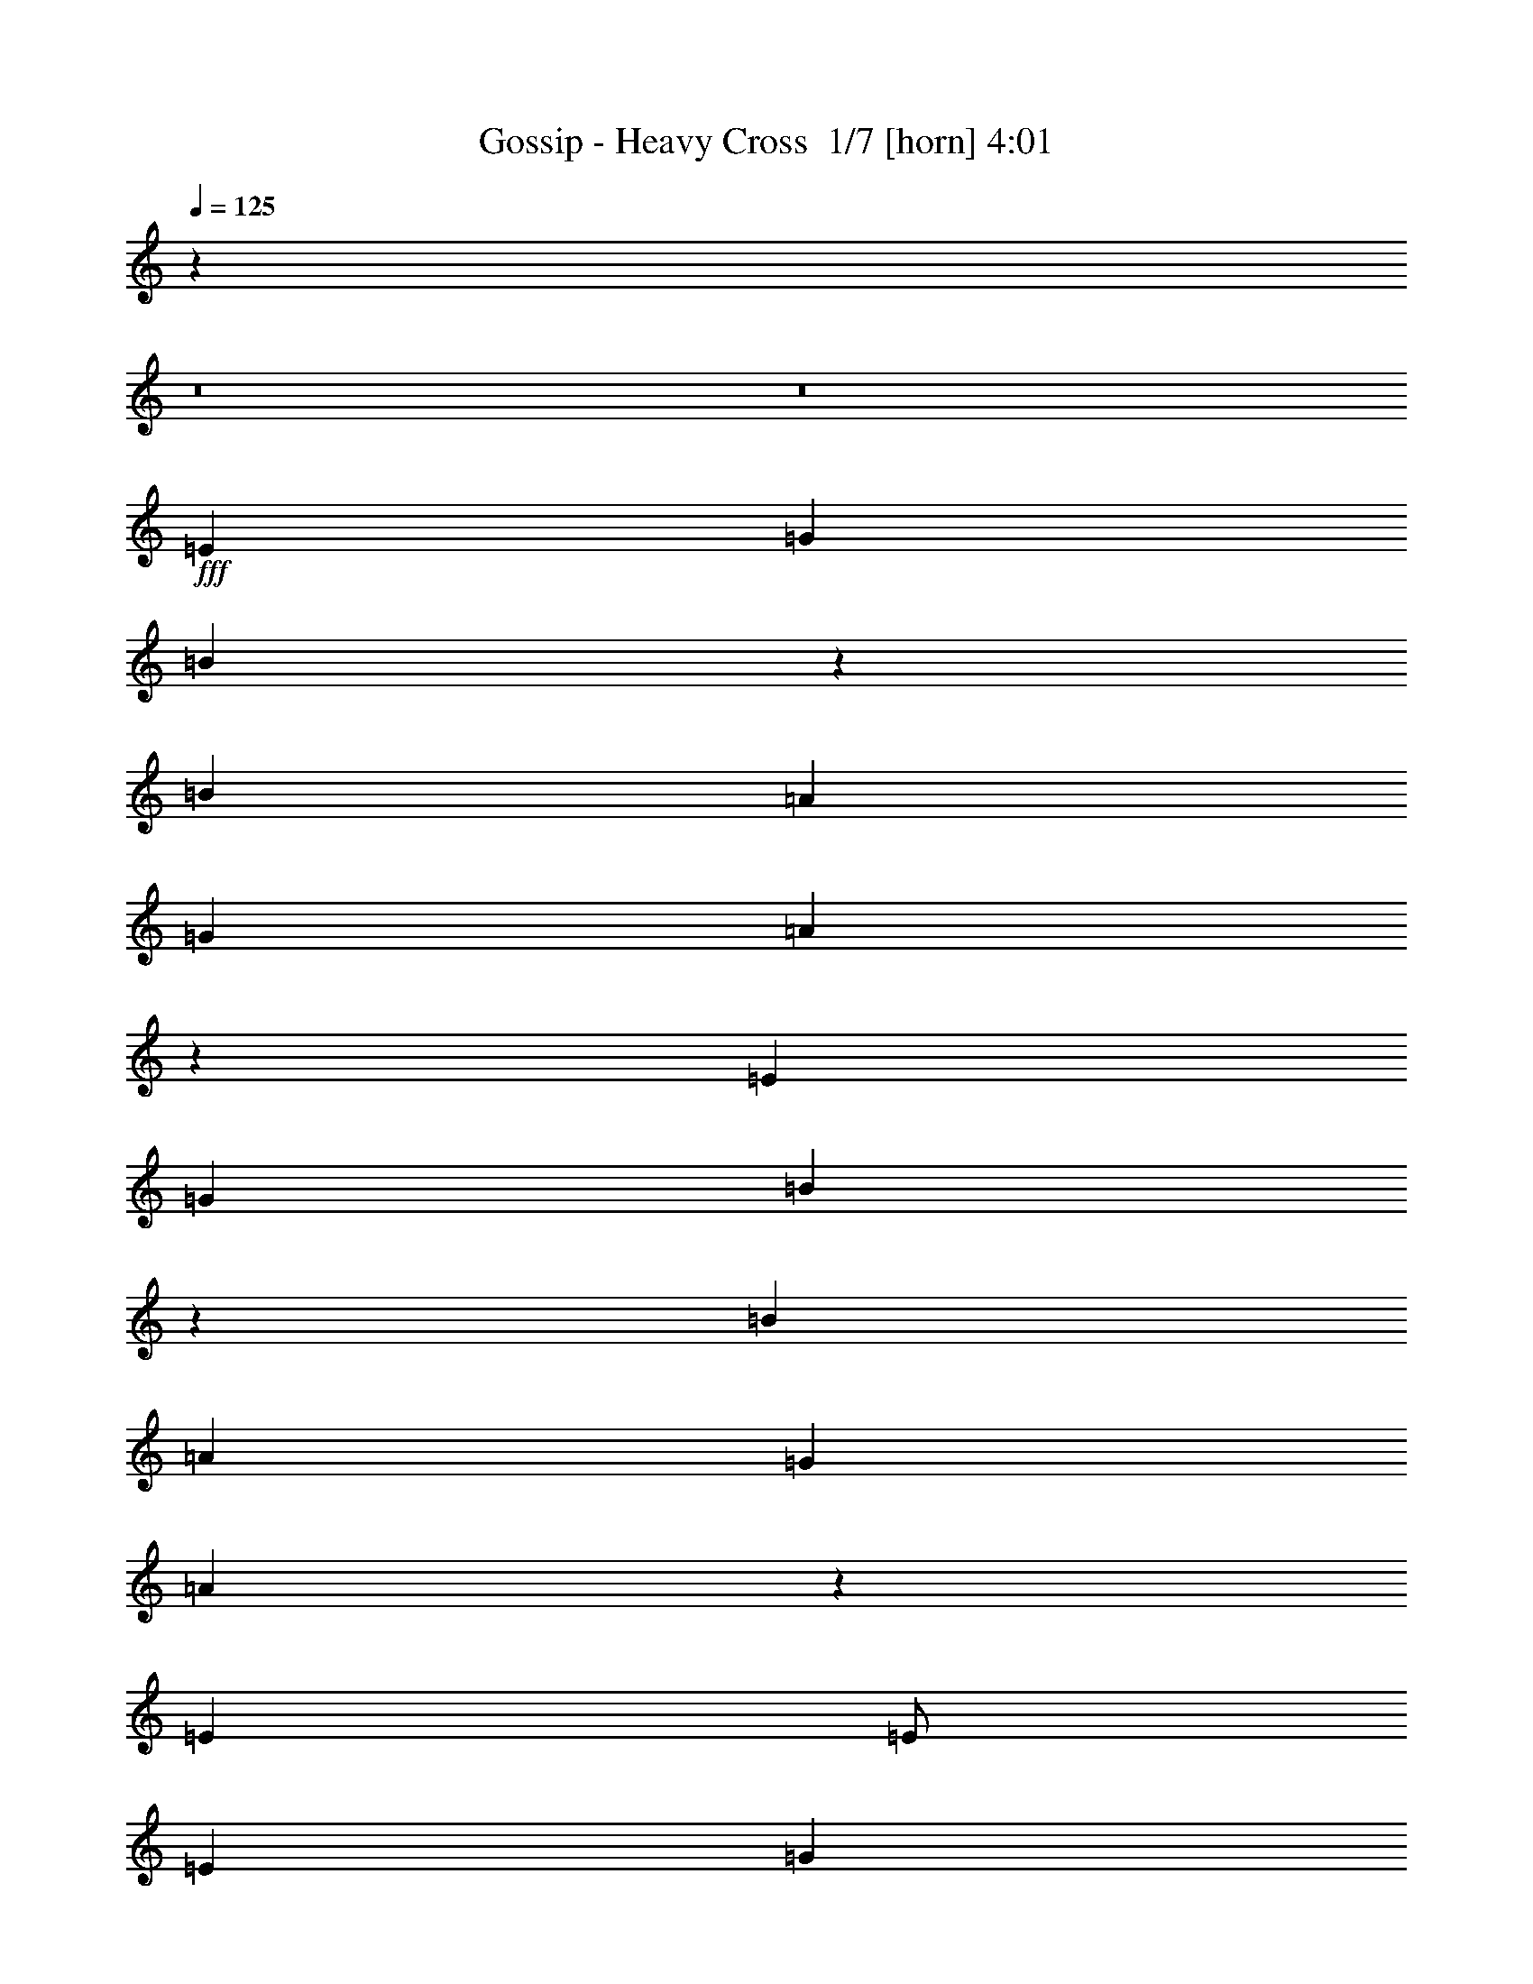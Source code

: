 % Produced with Bruzo's Transcoding Environment 2.0 alpha 
% Transcribed by Bruzo 

X:1
T: Gossip - Heavy Cross  1/7 [horn] 4:01
Z: Transcribed with BruTE -6 331 1
L: 1/4
Q: 125
K: C
z1688/125
z8/1
z8/1
+fff+
[=E6001/4000]
[=G8001/8000]
[=B6393/1600]
z201/200
[=B8001/8000]
[=A4001/4000]
[=G8001/8000]
[=A7989/2000]
z8049/8000
[=E8001/4000]
[=G8001/8000]
[=B7987/2000]
z4029/4000
[=B8001/8000]
[=A8001/8000]
[=G8001/8000]
[=A47939/8000]
z8069/8000
[=E4001/8000]
[=E1/2]
[=E8001/8000]
[=G8001/8000]
[=G1/8]
[=B4001/8000]
[=E7927/8000]
z123/320
[=E1/2]
[=G4001/8000]
[=E1/2]
[=E1/8]
[=B3981/2000]
z3079/8000
[=D8001/8000]
[^F8001/8000]
[^F1/8]
[=A8001/8000]
[=D4001/8000]
[=D7001/8000]
[^F1/2]
[=D4001/8000]
[=D1/8]
[=A3183/1600]
z193/500
[=E8001/8000]
[=G8001/8000]
[=G1/8]
[=B4001/8000]
[=E7909/8000]
z773/2000
[=E1/4]
[=E2001/8000]
[=G8001/8000]
[=B8001/8000]
[=B4001/8000]
[=G1/2]
[=A311/125]
z5013/1000
[=E4001/8000]
[=E1/2]
[=E4001/4000]
[=G8001/8000]
[=G1/8]
[=B1/4]
[=A1/4]
[=G1973/2000]
z311/800
[=E1/2]
[=G4001/4000]
[=E1/8]
[=B1/4]
[=A1/4]
[=G4001/8000]
[=G8001/8000]
[=G3/8-]
[=D1/8-=G1/8]
+ppp+
[=D7001/8000]
+fff+
[^F8001/8000]
[^F1001/8000]
[=A8001/8000]
[=D1/2]
[=D7001/8000]
[^F8001/8000]
[^F1/8]
[=A2001/8000]
[=G1/4]
[^F11879/8000]
z3123/8000
[=G4001/8000]
[=E8001/8000]
[=E1/4]
[=D1/4]
[=B,6001/4000]
[=G4001/8000]
[=G1/4]
[=E1/4]
[=E8001/8000]
[=E4001/8000]
[=G387/800]
z4033/2000
[=B4001/8000]
[=B4001/8000]
[=A1/4]
[=G1/4]
[^F2667/8000]
[=G667/4000]
[^F1333/8000]
[=G667/4000]
[^F1333/8000]
[^F1/8]
z6751/2000
[=e8001/8000]
[=e4001/8000]
[=e1/4]
[=d1/4]
[=B4001/8000]
[=A1/2]
[=G4001/4000]
[=G1/2]
[=G4001/8000]
[=G1/2]
[=G4001/8000]
[=G1/4]
[=G6001/8000]
[=G3853/8000]
z2037/2000
[=B4001/8000]
[=d4001/8000]
[=A77/160]
z48157/8000
[=G8001/8000]
[=E1/2]
[=E4001/8000]
[=G3841/8000]
z8081/4000
[=E1/2]
[=E4001/8000]
[=E1/2]
[=E4001/8000]
[=E1/2]
[=E959/2000]
z4083/4000
[=E4001/8000]
[=E8001/8000]
[=D479/1000]
z22087/4000
[=G4001/8000]
[=G4001/8000]
[=G8001/8000]
[=E8001/8000]
[=E1/4]
[=D1/4]
[=B,4001/8000]
[=G1/2]
[=G4001/8000]
[=G1/2]
[=G4001/8000]
[=E8001/8000]
[=E4001/8000]
[=G3817/8000]
z1023/1000
[=D4001/8000]
[=D1/2]
[=D4001/8000]
[=D4001/8000]
[=D1/2]
[=A,3813/8000]
z8189/8000
[=D1/2]
[=D4001/8000]
[=D1/2]
[=D4001/8000]
[=D4001/8000]
[=A,119/250]
z8193/8000
[=E4001/8000]
[=D1/4]
[=C1/4]
[=B,8001/8000]
[=E4001/8000]
[=D1/2]
[=B,4001/4000]
[=E1/2]
[=D4001/8000]
[=B,3801/8000]
z12201/8000
[=E1/2]
[=E4001/8000]
[=G4001/8000]
[=D12001/8000]
[=D8001/8000]
[=E759/1600]
z40211/8000
[=E8001/8000]
[=G4001/4000]
[=B8001/8000]
[=E4757/1600]
z811/400
[=D8001/8000]
[^F8001/8000]
[=A4001/4000]
[=D743/250]
z16229/8000
[=E8001/8000]
[=G8001/8000]
[=B8001/8000]
[=E2971/1000]
z1059/2000
[=B4001/8000]
[=G1/2]
[=A39763/8000]
z10123/4000
[=B1/2]
[=B4001/8000]
[=B1/2]
[=B8001/8000]
[=B2001/8000]
[=A1/4]
[=G1/2]
[=A1751/8000]
z6251/8000
[=B1/2]
[=B4001/8000]
[=B8001/8000]
[=B3747/8000]
z254/125
[=A1/2]
[=A4001/8000]
[=A1/2]
[=A8001/8000]
[^F4001/8000]
[=A1/2]
[=A4001/8000]
[=A4001/8000]
[=A1/2]
[=A4001/8000]
[=A3/4]
[=G2001/8000]
[^F3737/8000]
z533/1000
[=G1/2]
[=G2001/8000]
[=E1/4]
[=E8001/8000]
[=E1/4]
[^F2001/8000]
[=G3733/8000]
z2067/2000
[=G4001/8000]
[=G1/2]
[=E8001/8000]
[=E2001/8000]
[=D1/4]
[=B,3729/8000]
z8137/4000
[=B8001/8000]
[=B2667/8000]
[=c1333/8000]
[=A1/8-=c1/8]
+ppp+
[=A1001/8000]
+fff+
[=G1/4]
[^F1/8-=G1/8]
+ppp+
[^F1667/8000]
+fff+
[=G667/4000]
[=G1/8]
z27003/8000
[=e8001/8000]
[=e4001/8000]
[=e1/4]
[=d2001/8000]
[=B1/2]
[=A4001/8000]
[=G8001/8000]
[=G1/2]
[=G4001/8000]
[=G1/2]
[=G4001/8000]
[=G1/4]
[=G6001/8000]
[=G58/125]
z829/800
[=B1/2]
[=d4001/8000]
[=A3709/8000]
z24149/4000
[=G8001/8000]
[=E4001/8000]
[=E1/2]
[=G37/80]
z6151/4000
[=B4001/8000]
[=B4001/8000]
[=B1/2]
[=B4001/8000]
[=B1/2]
[=B4001/8000]
[=B1847/4000]
z8307/8000
[=B4001/8000]
[=d8001/8000]
[=A3691/8000]
z11079/2000
[=E8001/8000]
[=E1/2]
[=E4001/8000]
[=E1/4]
[=G6001/8000]
[=B4001/8000]
[=E24/25]
z4161/4000
[=E1/2]
[=E2001/8000]
[=G3/4]
[=B3677/8000]
z7163/4000
[=d1/4]
[=d4001/8000]
[=A8001/8000]
[=F459/1000]
z36333/8000
[=G8001/8000]
[=E4001/8000]
[=E4001/8000]
[=E1/4]
[=G6001/8000]
[=B1/2]
[=E7663/8000]
z8339/8000
[=E4001/8000]
[=E1/4]
[=G6001/8000]
[=B3659/8000]
z1793/1000
[=d1/4]
[=d1/2]
[=A5001/4000]
[=d1/4]
[=d4001/8000]
[=A10001/8000]
[=d1/4]
[=d4001/8000]
[=A1/2]
[=G3651/8000]
z36193/4000
z8/1
z8/1
z8/1
[=B,4001/8000]
[=E1/2]
[=E4001/8000]
[=G903/2000]
z20391/8000
[=B,4001/8000]
[=B,1/2]
[=D4001/8000]
[=E1/2]
[=E4001/8000]
[=E1803/4000]
z2099/2000
[=E1/2]
[=E4001/8000]
[=D3603/8000]
z12101/2000
[=B,4001/8000]
[=E1/2]
[=E4001/8000]
[=G1797/4000]
z20409/8000
[=B,1/2]
[=B,4001/8000]
[=D4001/8000]
[=E1/2]
[=E4001/8000]
[=E897/2000]
z8413/8000
[=E4001/8000]
[=E8001/8000]
[=D717/1600]
z22211/4000
[=B,1/2]
[=E4001/8000]
[=E1/2]
[=G3577/8000]
z8213/4000
[=G4001/8000]
[^F1/2]
[=G3573/8000]
z1777/500
[=G1/2]
[=G4001/8000]
[^F3567/8000]
z44439/8000
[=E4001/8000]
[=E8001/8000]
[=E6001/8000]
[=G6001/8000]
[=B1/2]
[=E3557/8000]
z2489/1600
[=B8001/8000]
[=B4001/8000]
[=B3553/8000]
z12449/8000
[=d4001/8000]
[^c1/8]
[=d1/2]
[=A71/160]
z1113/2000
[=d1/2]
[^c1/8]
[=d4001/8000]
[=A3547/8000]
z3227/4000
[^c1/8]
[=d4001/8000]
[=A1509/1600]
z8457/8000
[=e7543/8000]
z3459/8000
[=e1/4]
[=d1/4]
[=B4001/8000]
[=A1/2]
[=G8001/8000]
[=G4001/8000]
[=G1/2]
[=G4001/8000]
[=G4001/8000]
[=G1/4]
[=G6001/8000]
[=G707/1600]
z4233/4000
[=B4001/8000]
[=d1/2]
[=A3533/8000]
z1939/320
[=G8001/8000]
[=E1/2]
[=G1881/2000]
z12479/8000
[=B4001/8000]
[=B1/2]
[=B4001/8000]
[=B1/2]
[=B4001/8000]
[=B1/2]
[=B1759/4000]
z2121/2000
[=B4001/8000]
[=d8001/8000]
[=A1757/4000]
z11123/2000
[=E8001/8000]
[=E4001/8000]
[=E6001/8000]
[=G6001/8000]
[=B1/2]
[=E469/500]
z4249/4000
[=B4001/8000]
[=B8001/8000]
[=B1/2]
z6001/4000
[=d4001/8000]
[=c1/8]
[=d1/2]
[=A4001/4000]
[=F799/1600]
z3501/800
[=B8001/8000]
[=B4001/8000]
[=B1/4]
[=A1/4]
[=G997/2000]
z6007/4000
[=B4001/8000]
[=B1/2]
[=B797/1600]
z1401/400
[=d1/2]
[=c1001/8000]
[=d1/2]
[=A6001/4000]
[=c1/8]
[=d1/2]
[=A5001/4000-]
[=c1/8=A1/8-]
[=d1/8-=A1/8]
+ppp+
[=d3001/8000]
+fff+
[=A1/2]
[=G1987/4000]
z2007/2000
[=G1993/2000]
z3029/8000
[=E8001/8000]
[=E1/8]
[=G397/800]
z123/16

X:2
T: Gossip - Heavy Cross  2/7 [flute] 4:01
Z: Transcribed with BruTE 4 261 5
L: 1/4
Q: 125
K: C
z12017/1000
z8/1
z8/1
z8/1
z8/1
z8/1
z8/1
z8/1
z8/1
z8/1
z8/1
z8/1
z8/1
z8/1
z8/1
+mp+
[=A2483/1000=B2483/1000]
z76247/8000
z8/1
z8/1
z8/1
z8/1
z8/1
z8/1
z8/1
z8/1
z8/1
z8/1
z8/1
+fff+
[=E8001/8000]
[=G469/1000]
z4249/8000
[=B7751/8000]
z629/125
[=D117/250]
z4257/8000
[=F3743/8000]
z2129/4000
[=A3871/4000]
z5033/1000
[=E467/1000]
z853/1600
[=G747/1600]
z4267/8000
[=B7733/8000]
z40273/8000
[=D3727/8000]
z2137/4000
[=F1863/4000]
z171/320
[=A309/320]
z20141/4000
[=E1859/4000]
z4283/8000
[=G3717/8000]
z1071/2000
[=B929/2000]
z857/1600
[=E743/1600]
z36291/8000
[=D3709/8000]
z1073/2000
[=F927/2000]
z4293/8000
[=A3707/8000]
z2147/4000
[=D1853/4000]
z363/80
[=E37/80]
z4301/8000
[=G3699/8000]
z2151/4000
[=B1849/4000]
z4303/8000
[=E3697/8000]
z36309/8000
[=D3691/8000]
z431/800
[=F369/800]
z4311/8000
[=A3689/8000]
z539/1000
[=D461/1000]
z36317/8000
[=E3683/8000]
z2159/4000
[=G1841/4000]
z27/50
[=B23/50]
z4321/8000
[=E3679/8000]
z18163/4000
[=D1837/4000]
z4327/8000
[=F3673/8000]
z541/1000
[=A459/1000]
z4329/8000
[=D3671/8000]
z7267/1600
[=E733/1600]
z271/500
[=G229/500]
z4337/8000
[=B3663/8000]
z2169/4000
[=E1831/4000]
z4543/1000
[=D457/1000]
z869/1600
[=F731/1600]
z2173/4000
[=A1827/4000]
z4347/8000
[=D3653/8000]
z36353/8000
[=E3647/8000]
z2177/4000
[=G1823/4000]
z871/1600
[=B729/1600]
z44361/8000
[=E3639/8000]
z4363/8000
[=G3637/8000]
z1091/2000
[=B909/2000]
z4437/800
[=E363/800]
z4371/8000
[=G3629/8000]
z4373/8000
[=B3627/8000]
z44379/8000
[=E3621/8000]
z219/400
[=G181/400]
z4381/8000
[=B3619/8000]
z11097/2000
[=E903/2000]
z4389/8000
[=G3611/8000]
z439/800
[=B361/800]
z44397/8000
[=E3603/8000]
z2199/4000
[=G1801/4000]
z4399/8000
[=B3601/8000]
z22203/4000
[=E1797/4000]
z4407/8000
[=G3593/8000]
z551/1000
[=B449/1000]
z22207/4000
[=E1793/4000]
z69/125
[=G56/125]
z4417/8000
[=B3583/8000]
z44423/8000
[=E3577/8000]
z553/1000
[=G447/1000]
z177/320
[=B143/320]
z2777/500
[=D223/500]
z4433/8000
[=F3567/8000]
z2217/4000
[=A1783/4000]
z44441/8000
[=E3559/8000]
z2221/4000
[=G1779/4000]
z4443/8000
[=B3557/8000]
z889/160
[=D71/160]
z4451/8000
[=F3549/8000]
z1113/2000
[=A887/2000]
z44459/8000
[=E3541/8000]
z223/400
[=G177/400]
z4461/8000
[=B3539/8000]
z2231/4000
[=E1769/4000]
z36467/8000
[=D3533/8000]
z4469/8000
[=F3531/8000]
z447/800
[=A353/800]
z4471/8000
[=D3529/8000]
z9119/2000
[=E881/2000]
z4477/8000
[=G3523/8000]
z2239/4000
[=B1761/4000]
z14/25
[=E11/25]
z7297/1600
[=D703/1600]
z2243/4000
[=F1757/4000]
z4487/8000
[=A3513/8000]
z561/1000
[=D439/1000]
z18247/4000
[=E1753/4000]
z899/1600
[=G701/1600]
z281/500
[=B219/500]
z4497/8000
[=E3503/8000]
z36503/8000
[=D3997/8000]
z1001/2000
[=F999/2000]
z801/1600
[=A799/1600]
z2003/4000
[=D1997/4000]
z9003/2000
[=E997/2000]
z4013/8000
[=G3987/8000]
z2007/4000
[=B1993/4000]
z803/1600
[=E797/1600]
z1801/400
[=D199/400]
z2011/4000
[=F1989/4000]
z4023/8000
[=A3977/8000]
z503/1000
[=D497/1000]
z36029/8000
[=E2971/8000]
z303/800
[=E197/800]
z4031/8000
[=E1969/8000]
z121/16

X:3
T: Gossip - Heavy Cross  3/7 [basic bassoon] 4:01
Z: Transcribed with BruTE -45 210 6
L: 1/4
Q: 125
K: C
z64141/8000
z8/1
z8/1
z8/1
z8/1
z8/1
z8/1
z8/1
z8/1
z8/1
z8/1
z8/1
z8/1
z8/1
z8/1
z8/1
+fff+
[=e7859/8000]
z2071/4000
[=e929/4000]
z2143/8000
[=e3857/8000]
z259/500
[=e241/500]
z829/1600
[=e1571/1600]
z4147/8000
[=e1853/8000]
z2147/8000
[=e3853/8000]
z1037/2000
[=e963/2000]
z34079/4000
[=e3921/4000]
z13/25
[=e23/100]
z2161/8000
[=e3839/8000]
z2081/4000
[=e1919/4000]
z4163/8000
[=e7837/8000]
z1041/2000
[=e459/2000]
z433/1600
[=e767/1600]
z2083/4000
[=e1917/4000]
z4261/500
[=e489/500]
z2089/4000
[=e911/4000]
z1089/4000
[=e1911/4000]
z4179/8000
[=e3821/8000]
z209/400
[=e391/400]
z2091/4000
[=e909/4000]
z2183/8000
[=e3817/8000]
z523/1000
[=e477/1000]
z34097/4000
[=e3903/4000]
z839/1600
[=e361/1600]
z549/2000
[=e951/2000]
z4197/8000
[=e3803/8000]
z2099/4000
[=e3901/4000]
z21/40
[=e9/40]
z11/40
[=e19/40]
z4201/8000
[=e3799/8000]
z68211/8000
[=e7789/8000]
z4213/8000
[=e1787/8000]
z1107/4000
[=e1393/4000]
z1607/4000
[=e2893/4000]
z527/1000
[=e973/1000]
z4217/8000
[=e1783/8000]
z1109/4000
[=e1391/4000]
z3219/8000
[=e5781/8000]
z68229/8000
[=e7771/8000]
z4231/8000
[=e1769/8000]
z2231/8000
[=e2769/8000]
z101/250
[=e721/1000]
z4233/8000
[=e7767/8000]
z847/1600
[=e353/1600]
z559/2000
[=e691/2000]
z3237/8000
[=e5763/8000]
z68247/8000
[=e7753/8000]
z531/1000
[=e219/1000]
z2249/8000
[=e2751/8000]
z13/32
[=e23/32]
z4251/8000
[=e7749/8000]
z4253/8000
[=e1747/8000]
z2253/8000
[=e2747/8000]
z1627/4000
[=e2873/4000]
z8533/1000
[=e967/1000]
z2133/4000
[=e867/4000]
z2267/8000
[=e2733/8000]
z3267/8000
[=e5733/8000]
z4269/8000
[=e7731/8000]
z427/800
[=e173/800]
z2271/8000
[=e2729/8000]
z409/1000
[=e179/250]
z34141/4000
[=e3859/4000]
z1071/2000
[=e429/2000]
z571/2000
[=e929/2000]
z857/1600
[=e743/1600]
z2143/4000
[=e3857/4000]
z67/125
[=e107/500]
z2289/8000
[=e3711/8000]
z429/800
[=e371/800]
z683/80
[=e77/80]
z4301/8000
[=e1699/8000]
z1151/4000
[=e1849/4000]
z4303/8000
[=e3697/8000]
z269/500
[=e481/500]
z2153/4000
[=e847/4000]
z1153/4000
[=e1847/4000]
z4307/8000
[=e3693/8000]
z68317/8000
[=e7683/8000]
z4319/8000
[=e1681/8000]
z29/100
[=e23/50]
z4321/8000
[=e3679/8000]
z2161/4000
[=e3839/4000]
z4323/8000
[=e1677/8000]
z581/2000
[=e919/2000]
z173/320
[=e147/320]
z13667/1600
[=e1533/1600]
z4337/8000
[=e1663/8000]
z2337/8000
[=e3663/8000]
z2169/4000
[=e1831/4000]
z4339/8000
[=e7661/8000]
z4341/8000
[=e1659/8000]
z1171/4000
[=e1829/4000]
z4343/8000
[=e3657/8000]
z68353/8000
[=e2647/8000]
z3353/8000
[=e2647/8000]
z1677/4000
[=e823/4000]
z471/1600
[=e729/1600]
z12357/8000
[=e2643/8000]
z1679/4000
[=e1321/4000]
z3359/8000
[=e1641/8000]
z2359/8000
[=e3641/8000]
z12361/8000
[=e2639/8000]
z1681/4000
[=e1319/4000]
z3363/8000
[=e1637/8000]
z591/2000
[=e909/2000]
z6183/4000
[=e1317/4000]
z3367/8000
[=e2633/8000]
z421/1000
[=e51/250]
z37/125
[=e227/500]
z1237/800
[=e263/800]
z3371/8000
[=e2629/8000]
z843/2000
[=e407/2000]
z2373/8000
[=e3627/8000]
z99/64
[=e21/64]
z211/500
[=e41/125]
z211/500
[=e203/1000]
z2377/8000
[=e3623/8000]
z12379/8000
[=e2621/8000]
z169/400
[=e131/400]
z3381/8000
[=e1619/8000]
z2381/8000
[=e3619/8000]
z387/250
[=e327/1000]
z423/1000
[=e327/1000]
z677/1600
[=e323/1600]
z1193/4000
[=e1807/4000]
z3097/2000
[=e653/2000]
z3389/8000
[=e2611/8000]
z339/800
[=e161/800]
z239/800
[=e361/800]
z1549/1000
[=e163/500]
z3393/8000
[=e2607/8000]
z1697/4000
[=e803/4000]
z479/1600
[=e721/1600]
z12397/8000
[=e2603/8000]
z1699/4000
[=e1301/4000]
z1699/4000
[=e801/4000]
z2399/8000
[=e3601/8000]
z12401/8000
[=e2599/8000]
z1701/4000
[=e1299/4000]
z3403/8000
[=e1597/8000]
z2403/8000
[=e3597/8000]
z6203/4000
[=e1297/4000]
z1703/4000
[=e1297/4000]
z3407/8000
[=e1593/8000]
z301/1000
[=e449/1000]
z1241/800
[=e259/800]
z3411/8000
[=e2589/8000]
z853/2000
[=e397/2000]
z603/2000
[=e897/2000]
z6207/4000
[=e1293/4000]
z683/1600
[=e517/1600]
z427/1000
[=e99/500]
z2417/8000
[=e3583/8000]
z12419/8000
[=e2581/8000]
z171/400
[=e129/400]
z3421/8000
[=e1579/8000]
z2421/8000
[=e3579/8000]
z12423/8000
[=e2577/8000]
z107/250
[=e161/500]
z137/320
[=e63/320]
z97/320
[=e143/320]
z3107/2000
[=e643/2000]
z3429/8000
[=e2571/8000]
z3429/8000
[=e1571/8000]
z243/800
[=e357/800]
z777/500
[=e321/1000]
z3433/8000
[=e2567/8000]
z1717/4000
[=e783/4000]
z1217/4000
[=e1783/4000]
z12437/8000
[=e2563/8000]
z3437/8000
[=e2563/8000]
z1719/4000
[=e781/4000]
z2439/8000
[=e3561/8000]
z12441/8000
[=e2559/8000]
z1721/4000
[=e1279/4000]
z3443/8000
[=e1557/8000]
z2443/8000
[=e3557/8000]
z2489/1600
[=e511/1600]
z1723/4000
[=e1277/4000]
z3447/8000
[=e1553/8000]
z153/500
[=e111/250]
z249/160
[=e51/160]
z3451/8000
[=e2549/8000]
z3451/8000
[=e1549/8000]
z613/2000
[=e887/2000]
z6227/4000
[=e1273/4000]
z691/1600
[=e509/1600]
z54/125
[=e193/1000]
z307/1000
[=e443/1000]
z12459/8000
[=e7541/8000]
z223/400
[=e77/400]
z2461/8000
[=e3539/8000]
z2231/4000
[=e1769/4000]
z4463/8000
[=e7537/8000]
z893/1600
[=e307/1600]
z493/1600
[=e707/1600]
z2233/4000
[=e1767/4000]
z17119/2000
[=e1881/2000]
z2239/4000
[=e761/4000]
z1239/4000
[=e1761/4000]
z14/25
[=e11/25]
z4481/8000
[=e7519/8000]
z2241/4000
[=e759/4000]
z2483/8000
[=e3517/8000]
z1121/2000
[=e879/2000]
z34247/4000
[=e3753/4000]
z281/500
[=e47/250]
z39/125
[=e219/500]
z4497/8000
[=e3503/8000]
z2249/4000
[=e3751/4000]
z9/16
[=e1/4]
z2001/8000
[=e3999/8000]
z2001/4000
[=e1999/4000]
z17003/2000
[=e1997/2000]
z4013/8000
[=e1987/8000]
z1007/4000
[=e1993/4000]
z803/1600
[=e797/1600]
z251/500
[=e499/500]
z2009/4000
[=e991/4000]
z1009/4000
[=e1991/4000]
z4019/8000
[=e3981/8000]
z68029/8000
[=e2971/8000]
z303/800
[=e297/800]
z3031/8000
[=e1969/8000]
z2031/8000
[=e3969/8000]
z109/16

X:4
T: Gossip - Heavy Cross  4/7 [basic harp] 4:01
Z: Transcribed with BruTE 38 184 4
L: 1/4
Q: 125
K: C
+fff+
[=E8001/4000]
[=e24003/4000]
[=D16003/8000]
[=d24003/4000]
[=E8001/4000]
[=e48007/8000]
[=D8001/4000]
[=d48007/8000]
[=E8001/4000]
[=e48007/8000]
[=D8001/4000]
[=d24003/4000]
[=E16003/8000]
[=e24003/4000]
[=D16003/8000]
[=d24003/4000]
[=E64009/8000]
[=D64009/8000]
[=E64009/8000]
[=D8001/1000]
[=E16003/8000]
[=e24003/4000]
[=D8001/4000]
[=d48007/8000]
[=E8001/4000]
[=e48007/8000]
[=D8001/4000]
[=d48007/8000]
[=E64009/8000]
[=D1277/160]
z64211/8000
z8/1
z8/1
z8/1
z8/1
z8/1
[=E16003/8000]
[=e24003/4000]
[=D8001/4000]
[=d48007/8000]
[=E8001/4000]
[=e48007/8000]
[=D8001/4000]
[=d48007/8000]
[=E64009/8000]
[=D8001/1000]
[=E16003/8000]
[=e24003/4000]
[=D8001/4000]
[=d48007/8000]
[=E64009/8000]
[=D64009/8000]
[=E64009/8000]
[=D8001/1000]
[=E64009/8000]
[=D64009/8000]
[=E64009/8000]
[=D7957/1000]
z32357/8000
[=e64009/8000]
[=e64009/8000]
[=e64009/8000]
[=e494/125]
z10051/1000
z8/1
[=e5949/1000]
z3217/320
[=e1903/320]
z80443/8000
[=e47557/8000]
z64459/8000
[=E8001/4000]
[=e24003/4000]
[=D16003/8000]
[=d24003/4000]
[=E8001/4000]
[=e48007/8000]
[=D8001/4000]
[=d48007/8000]
[=E8001/4000]
[=e48007/8000]
[=D8001/4000]
[=d48007/8000]
[=E8001/4000]
[=e24003/4000]
[=D16003/8000]
[=d47977/8000]
z149/16

X:5
T: Gossip - Heavy Cross  5/7 [lute of ages] 4:01
Z: Transcribed with BruTE -23 138 2
L: 1/4
Q: 125
K: C
+mp+
[=D,1/8]
z1/8
+pp+
[=E,1/8]
z1/8
+mp+
[=E1/8]
z1/8
[=E1/8]
z1001/8000
[=E,1/8]
z1/8
[=E,1/8]
z1/8
[=E1/8]
z1/8
[=E1/8]
z1001/8000
[=D,1/8]
z1/8
+pp+
[=E,1/8]
z1/8
+mp+
[=E1/8]
z1001/8000
[=E1/8]
z1/8
[=E,1/8]
z1/8
[=E,1/8]
z1/8
[=E1/8]
z1001/8000
[=E1/8]
z1/8
[=D,1/8]
z1/8
+pp+
[=E,1/8]
z1/8
+mp+
[=E1/8]
z1001/8000
[=E1/8]
z1/8
[=E,1/8]
z1/8
[=E,1/8]
z1001/8000
[=E1/8]
z1/8
[=E1/8]
z1/8
[=D,1/8]
z1/8
+pp+
[=E,1/8]
z1001/8000
+mp+
[=G1/8]
z1/8
[=G1/8]
z1/8
[=E,1/8]
z1001/8000
[=E,1/8]
z1/8
[=G1/8]
z1/8
[=G1/8]
z1/8
[=C,1/8]
z1001/8000
+pp+
[=D,1/8]
z1/8
+mp+
[=D1/8]
z1/8
[=D1/8]
z1/8
[=D,1/8]
z1001/8000
[=D,1/8]
z1/8
[=D1/8]
z1/8
[=D1/8]
z1001/8000
[=C,1/8]
z1/8
+pp+
[=B,1/8]
z1/8
+mp+
[=D1/8]
z1/8
[=D1/8]
z1001/8000
[=D,1/8]
z1/8
[=D,1/8]
z1/8
[=D1/8]
z1/8
[=D1/8]
z1001/8000
[=C,1/8]
z1/8
+pp+
[=D,1/8]
z1/8
+mp+
[=D1/8]
z1001/8000
[=D1/8]
z1/8
[=D,1/8]
z1/8
[=D,1/8]
z1/8
[=D1/8]
z1001/8000
[=D1/8]
z1/8
[=C,1/8]
z1/8
[=C,1/8]
z1001/8000
[=C1/8]
z1/8
[=C1/8]
z1/8
[=B,1/8]
z1/8
[=B,1/8]
z1001/8000
[=B,1/8]
z1/8
[=B,1/8]
z1/8
[=D,1/8]
z1/8
+pp+
[=E,1/8]
z1001/8000
+mp+
[=E1/8]
z1/8
[=E1/8]
z1/8
[=E,1/8]
z1001/8000
[=E,1/8]
z1/8
[=E1/8]
z1/8
[=E1/8]
z1/8
[=D,1/8]
z1001/8000
+pp+
[=E,1/8]
z1/8
+mp+
[=E1/8]
z1/8
[=E1/8]
z1/8
[=E,1/8]
z1001/8000
[=E,1/8]
z1/8
[=E1/8]
z1/8
[=E1/8]
z1001/8000
[=D,1/8]
z1/8
+pp+
[=E,1/8]
z1/8
+mp+
[=E1/8]
z1/8
[=E1/8]
z1001/8000
[=E,1/8]
z1/8
[=E,1/8]
z1/8
[=E1/8]
z1001/8000
[=E1/8]
z1/8
[=D,1/8]
z1/8
+pp+
[=E,1/8]
z1/8
+mp+
[=G1/8]
z1001/8000
[=G1/8]
z1/8
[=E,1/8]
z1/8
[=E,1/8]
z1/8
[=G1/8]
z1001/8000
[=G1/8]
z1/8
[=C,1/8]
z1/8
+pp+
[=D,1/8]
z1001/8000
+mp+
[=D1/8]
z1/8
[=D1/8]
z1/8
[=D,1/8]
z1/8
[=D,1/8]
z1001/8000
[=D1/8]
z1/8
[=D1/8]
z1/8
[=C,1/8]
z1/8
+pp+
[=B,1/8]
z1001/8000
+mp+
[=D1/8]
z1/8
[=D1/8]
z1/8
[=D,1/8]
z1001/8000
[=D,1/8]
z1/8
[=D1/8]
z1/8
[=D1/8]
z1/8
[=C,1/8]
z1001/8000
+pp+
[=D,1/8]
z1/8
+mp+
[=D1/8]
z1/8
[=D1/8]
z1001/8000
[=D,1/8]
z1/8
[=D,1/8]
z1/8
[=D1/8]
z1/8
[=D1/8]
z1001/8000
[=C,1/8]
z1/8
[=C,1/8]
z1/8
[=C1/8]
z1/8
[=C1/8]
z1001/8000
[=B,1/8]
z1/8
[=B,1/8]
z1/8
[=B,1/8]
z1001/8000
[=B,1/8]
z1/8
[=D,1/8]
z1/8
+pp+
[=E,1/8]
z1/8
+mp+
[=E1/8]
z1001/8000
[=E1/8]
z1/8
[=E,1/8]
z1/8
[=E,1/8]
z1/8
[=E1/8]
z1001/8000
[=E1/8]
z1/8
[=D,1/8]
z1/8
+pp+
[=E,1/8]
z1001/8000
+mp+
[=E1/8]
z1/8
[=E1/8]
z1/8
[=E,1/8]
z1/8
[=E,1/8]
z1001/8000
[=E1/8]
z1/8
[=E1/8]
z1/8
[=D,1/8]
z1001/8000
+pp+
[=E,1/8]
z1/8
+mp+
[=E1/8]
z1/8
[=E1/8]
z1/8
[=E,1/8]
z1001/8000
[=E,1/8]
z1/8
[=E1/8]
z1/8
[=E1/8]
z1/8
[=D,1/8]
z1001/8000
+pp+
[=E,1/8]
z1/8
+mp+
[=G1/8]
z1/8
[=G1/8]
z1001/8000
[=E,1/8]
z1/8
[=E,1/8]
z1/8
[=G1/8]
z1/8
[=G1/8]
z1001/8000
[=C,1/8]
z1/8
+pp+
[=D,1/8]
z1/8
+mp+
[=D1/8]
z1/8
[=D1/8]
z1001/8000
[=D,1/8]
z1/8
[=D,1/8]
z1/8
[=D1/8]
z1001/8000
[=D1/8]
z1/8
[=C,1/8]
z1/8
+pp+
[=B,1/8]
z1/8
+mp+
[=D1/8]
z1001/8000
[=D1/8]
z1/8
[=D,1/8]
z1/8
[=D,1/8]
z1001/8000
[=D1/8]
z1/8
[=D1/8]
z1/8
[=C,1/8]
z1/8
+pp+
[=D,1/8]
z1001/8000
+mp+
[=D1/8]
z1/8
[=D1/8]
z1/8
[=D,1/8]
z1/8
[=D,1/8]
z1001/8000
[=D1/8]
z1/8
[=D1/8]
z1/8
[=C,1/8]
z1001/8000
[=C,1/8]
z1/8
[=C1/8]
z1/8
[=C1/8]
z1/8
[=B,1/8]
z1001/8000
[=B,1/8]
z1/8
[=B,1/8]
z1/8
[=B,1/8]
z1/8
[=D,1/8]
z1001/8000
+pp+
[=E,1/8]
z1/8
+mp+
[=E1/8]
z1/8
[=E1/8]
z1001/8000
[=E,1/8]
z1/8
[=E,1/8]
z1/8
[=E1/8]
z1/8
[=E1/8]
z1001/8000
[=D,1/8]
z1/8
+pp+
[=E,1/8]
z1/8
+mp+
[=E1/8]
z1001/8000
[=E1/8]
z1/8
[=E,1/8]
z1/8
[=E,1/8]
z1/8
[=E1/8]
z1001/8000
[=E1/8]
z1/8
[=D,1/8]
z1/8
+pp+
[=E,1/8]
z1/8
+mp+
[=E1/8]
z1001/8000
[=E1/8]
z1/8
[=E,1/8]
z1/8
[=E,1/8]
z1001/8000
[=E1/8]
z1/8
[=E1/8]
z1/8
[=D,1/8]
z1/8
+pp+
[=E,1/8]
z1001/8000
+mp+
[=G1/8]
z1/8
[=G1/8]
z1/8
[=E,1/8]
z1/8
[=E,1/8]
z1001/8000
[=G1/8]
z1/8
[=G1/8]
z1/8
[=C,1/8]
z1001/8000
+pp+
[=D,1/8]
z1/8
+mp+
[=D1/8]
z1/8
[=D1/8]
z1/8
[=D,1/8]
z1001/8000
[=D,1/8]
z1/8
[=D1/8]
z1/8
[=D1/8]
z1001/8000
[=C,1/8]
z1/8
+pp+
[=B,1/8]
z1/8
+mp+
[=D1/8]
z1/8
[=D1/8]
z1001/8000
[=D,1/8]
z1/8
[=D,1/8]
z1/8
[=D1/8]
z1/8
[=D1/8]
z1001/8000
[=C,1/8]
z1/8
+pp+
[=D,1/8]
z1/8
+mp+
[=D1/8]
z1001/8000
[=D1/8]
z1/8
[=D,1/8]
z1/8
[=D,1/8]
z1/8
[=D1/8]
z1001/8000
[=D1/8]
z1/8
[=C,1/8]
z1/8
[=C,1/8]
z1/8
[=C1/8]
z1001/8000
[=C1/8]
z1/8
[=B,1/8]
z1/8
[=B,1/8]
z1001/8000
[=B,1/8]
z1/8
[=B,1/8]
z1/8
[=E,1/8]
z1/8
[=E,1/8]
z1001/8000
[=E,1/8]
z1/8
[=E,1/8]
z1/8
[=E,1/8]
z1001/8000
[=E,1/8]
z1/8
[=E,1/8]
z1/8
[=E,1/8]
z1/8
[=E,1/8]
z1001/8000
[=E,1/8]
z1/8
[=E,1/8]
z1/8
[=E,1/8]
z1/8
[=E,1/8]
z1001/8000
[=E,1/8]
z1/8
[=E,1/8]
z1/8
[=E,1/8]
z1001/8000
[=E,1/8]
z1/8
[=E,1/8]
z1/8
[=E,1/8]
z1/8
[=E,1/8]
z1001/8000
[=E,1/8]
z1/8
[=E,1/8]
z1/8
[=E,1/8]
z1/8
[=E,1/8]
z1001/8000
[=E,1/8]
z1/8
[=E,1/8]
z1/8
[=E,1/8]
z1001/8000
[=E,1/8]
z1/8
[=E,1/8]
z1/8
[=E,1/8]
z1/8
[=E,1/8]
z1001/8000
[=E,1/8]
z1/8
[=D,1/8]
z1/8
[=D,1/8]
z1001/8000
[=D,1/8]
z1/8
[=D,1/8]
z1/8
[=D,1/8]
z1/8
[=D,1/8]
z1001/8000
[=D,1/8]
z1/8
[=D,1/8]
z1/8
[=D,1/8]
z1/8
[=D,1/8]
z1001/8000
[=D,1/8]
z1/8
[=D,1/8]
z1/8
[=D,1/8]
z1001/8000
[=D,1/8]
z1/8
[=D,1/8]
z1/8
[=D,1/8]
z1/8
[=D,1/8]
z1001/8000
[=D,1/8]
z1/8
[=D,1/8]
z1/8
[=D,1/8]
z1/8
[=D,1/8]
z1001/8000
[=D,1/8]
z1/8
[=D,1/8]
z1/8
[=D,1/8]
z1001/8000
[=D,1/8]
z1/8
[=D,1/8]
z1/8
[=D,1/8]
z1/8
[=D,1/8]
z1001/8000
[=D,1/8]
z1/8
[=D,1/8]
z1/8
[=D,1/8]
z1001/8000
[=D,1/8]
z1/8
[=E,1/8]
z1/8
[=E,1/8]
z1/8
[=E,1/8]
z1001/8000
[=E,1/8]
z1/8
[=E,1/8]
z1/8
[=E,1/8]
z1/8
[=E,1/8]
z1001/8000
[=E,1/8]
z1/8
[=E,1/8]
z1/8
[=E,1/8]
z1001/8000
[=E,1/8]
z1/8
[=E,1/8]
z1/8
[=E,1/8]
z1/8
[=E,1/8]
z1001/8000
[=E,1/8]
z1/8
[=E,1/8]
z1/8
[=E,1/8]
z1/8
[=E,1/8]
z1001/8000
[=E,1/8]
z1/8
[=E,1/8]
z1/8
[=E,1/8]
z1001/8000
[=E,1/8]
z1/8
[=E,1/8]
z1/8
[=E,1/8]
z1/8
[=E,1/8]
z1001/8000
[=E,1/8]
z1/8
[=E,1/8]
z1/8
[=E,1/8]
z1001/8000
[=E,1/8]
z1/8
[=E,1/8]
z1/8
[=E,1/8]
z1/8
[=E,1/8]
z1001/8000
[=D,1/8]
z1/8
[=D,1/8]
z1/8
[=D,1/8]
z1/8
[=D,1/8]
z1001/8000
[=D,1/8]
z1/8
[=D,1/8]
z1/8
[=D,1/8]
z1001/8000
[=D,1/8]
z1/8
[=D,1/8]
z1/8
[=D,1/8]
z1/8
[=D,1/8]
z1001/8000
[=D,1/8]
z1/8
[=D,1/8]
z1/8
[=D,1/8]
z1/8
[=D,1/8]
z1001/8000
[=D,1/8]
z1/8
[=D,1/8]
z1/8
[=D,1/8]
z1001/8000
[=D,1/8]
z1/8
[=D,1/8]
z1/8
[=D,1/8]
z1/8
[=D,1/8]
z1001/8000
[=D,1/8]
z1/8
[=D,1/8]
z1/8
[=D,1/8]
z1001/8000
[=D,1/8]
z1/8
[=D,1/8]
z1/8
[=D,1/8]
z1/8
[=D,1/8]
z1001/8000
[=D,1/8]
z1/8
[=D,1/8]
z1/8
[=D,1/8]
z1/8
[=E,1/8]
z1001/8000
[=E,1/8]
z1/8
[=E,1/8]
z1/8
[=E,1/8]
z1001/8000
[=E,1/8]
z1/8
[=E,1/8]
z1/8
[=E,1/8]
z1/8
[=E,1/8]
z1001/8000
[=E,1/8]
z1/8
[=E,1/8]
z1/8
[=E,1/8]
z1/8
[=E,1/8]
z1001/8000
[=E,1/8]
z1/8
[=E,1/8]
z1/8
[=E,1/8]
z1001/8000
[=E,1/8]
z1/8
[=E,1/8]
z1/8
[=E,1/8]
z1/8
[=E,1/8]
z1001/8000
[=E,1/8]
z1/8
[=E,1/8]
z1/8
[=E,1/8]
z1001/8000
[=E,1/8]
z1/8
[=E,1/8]
z1/8
[=E,1/8]
z1/8
[=E,1/8]
z1001/8000
[=E,1/8]
z1/8
[=E,1/8]
z1/8
[=E,1/8]
z1/8
[=E,1/8]
z1001/8000
[=E,1/8]
z1/8
[=E,1/8]
z1/8
[=D,1/8]
z1001/8000
[=D,1/8]
z1/8
[=D,1/8]
z1/8
[=D,1/8]
z1/8
[=D,1/8]
z1001/8000
[=D,1/8]
z1/8
[=D,1/8]
z1/8
[=D,1/8]
z1/8
[=D,1/8]
z1001/8000
[=D,1/8]
z1/8
[=D,1/8]
z1/8
[=D,1/8]
z1001/8000
[=D,1/8]
z1/8
[=D,1/8]
z1/8
[=D,1/8]
z1/8
[=D,1/8]
z1001/8000
[=D,1/8]
z1/8
[=D,1/8]
z1/8
[=D,1/8]
z1001/8000
[=D,1/8]
z1/8
[=D,1/8]
z1/8
[=D,1/8]
z1/8
[=D,1/8]
z1001/8000
[=D,1/8]
z1/8
[=D,1/8]
z1/8
[=D,1/8]
z1/8
[=D,1/8]
z1001/8000
[=D,1/8]
z1/8
[=D,1/8]
z1/8
[=D,1/8]
z1001/8000
[=D,1/8]
z1/8
[=D,1/8]
z1/8
[=E,1/8]
z1/8
[=E,1/8]
z1001/8000
[=E,1/8]
z1/8
[=E,1/8]
z1/8
[=E,1/8]
z1/8
[=E,1/8]
z1001/8000
[=E,1/8]
z1/8
[=E,1/8]
z1/8
[=E,1/8]
z1001/8000
[=E,1/8]
z1/8
[=E,1/8]
z1/8
[=E,1/8]
z1/8
[=E,1/8]
z1001/8000
[=E,1/8]
z1/8
[=E,1/8]
z1/8
[=E,1/8]
z1001/8000
[=E,1/8]
z1/8
[=E,1/8]
z1/8
[=E,1/8]
z1/8
[=E,1/8]
z1001/8000
[=E,1/8]
z1/8
[=E,1/8]
z1/8
[=E,1/8]
z1/8
[=E,1/8]
z1001/8000
[=E,1/8]
z1/8
[=E,1/8]
z1/8
[=E,1/8]
z1001/8000
[=E,1/8]
z1/8
[=E,1/8]
z1/8
[=E,1/8]
z1/8
[=E,1/8]
z1001/8000
[=E,1/8]
z1/8
[=D,1/8]
z1/8
[=D,1/8]
z1/8
[=D,1/8]
z1001/8000
[=D,1/8]
z1/8
[=D,1/8]
z1/8
[=D,1/8]
z1001/8000
[=D,1/8]
z1/8
[=D,1/8]
z1/8
[=D,1/8]
z1/8
[=D,1/8]
z1001/8000
[=D,1/8]
z1/8
[=D,1/8]
z1/8
[=D,1/8]
z1001/8000
[=D,1/8]
z1/8
[=D,1/8]
z1/8
[=D,1/8]
z1/8
[=D,1/8]
z1001/8000
[=D,1/8]
z1/8
[=D,1/8]
z1/8
[=D,1/8]
z1/8
[=D,1/8]
z1001/8000
[=D,1/8]
z1/8
[=D,1/8]
z1/8
[=D,1/8]
z1001/8000
[=D,1/8]
z1/8
[=D,1/8]
z1/8
[=D,1/8]
z1/8
[=D,1/8]
z1001/8000
[=D,1/8]
z1/8
[=D,1/8]
z1/8
[=D,1/8]
z1/8
[=D,1/8]
z1001/8000
[=G1/4=B1/4]
[=G1/4=B1/4]
[=G2001/8000=B2001/8000]
[=G1/4=B1/4]
[=G1/8=B1/8]
z1/8
[=G1/8=B1/8]
z1/8
[=G1/8=B1/8]
z1001/8000
[=G1/8=B1/8]
z1/8
[=G1/4=B1/4]
[=G2001/8000=B2001/8000]
[=G1/4=B1/4]
[=G1/4=B1/4]
[=G1/8=B1/8]
z1/8
[=G1/8=B1/8]
z1001/8000
[=G1/8=B1/8]
z1/8
[=G1/8=B1/8]
z1/8
[=G1/4=B1/4=e1/4]
[=G2001/8000=B2001/8000=e2001/8000]
[=G1/4=B1/4=e1/4]
[=G1/4=B1/4=e1/4]
[=G1/8=B1/8=e1/8]
z1001/8000
[=G1/8=B1/8=e1/8]
z1/8
[=G1/8=B1/8=e1/8]
z1/8
[=G1/8=B1/8=e1/8]
z1/8
[=G2001/8000=B2001/8000=e2001/8000]
[=G1/4=B1/4=e1/4]
[=G1/4=B1/4=e1/4]
[=G1/4=B1/4=e1/4]
[=G1/8=B1/8=e1/8]
z1001/8000
[=G1/8=B1/8=e1/8]
z1/8
[=G1/8=B1/8=e1/8]
z1/8
[=G1/8=B1/8=e1/8]
z1001/8000
[=D,1/2]
[=D,4001/8000]
[=F8001/8000=A8001/8000=d8001/8000]
[=D,1/2]
[=D,1/8]
z1001/8000
[=D,1/8]
z1/8
[=A,1/4]
[=A,1/4]
[=A,2001/8000]
[=A,1/4]
[=D,4001/8000]
[=D,1/2]
[=F8001/8000=A8001/8000=d8001/8000]
[=D,4001/8000]
[=D,1/8]
z1/8
[=D,1/8]
z1/8
[=A,2001/8000]
[=A,1/4]
[=A,1/4]
[=A,1/4]
[=G2001/8000=B2001/8000]
[=G1/4=B1/4]
[=G1/4=B1/4]
[=G2001/8000=B2001/8000]
[=G1/8=B1/8]
z1/8
[=G1/8=B1/8]
z1/8
[=G1/8=B1/8]
z1/8
[=G1/8=B1/8]
z1001/8000
[=G1/4=B1/4]
[=G1/4=B1/4]
[=G1/4=B1/4]
[=G2001/8000=B2001/8000]
[=G1/8=B1/8]
z1/8
[=G1/8=B1/8]
z1/8
[=G1/8=B1/8]
z1001/8000
[=G1/8=B1/8]
z1/8
[=G1/4=B1/4=e1/4]
[=G1/4=B1/4=e1/4]
[=G2001/8000=B2001/8000=e2001/8000]
[=G1/4=B1/4=e1/4]
[=G1/8=B1/8=e1/8]
z1/8
[=G1/8=B1/8=e1/8]
z1/8
[=G1/8=B1/8=e1/8]
z1001/8000
[=G1/8=B1/8=e1/8]
z1/8
[=G1/4=B1/4=e1/4]
[=G2001/8000=B2001/8000=e2001/8000]
[=G1/4=B1/4=e1/4]
[=G1/4=B1/4=e1/4]
[=G1/8=B1/8=e1/8]
z1/8
[=G1/8=B1/8=e1/8]
z1001/8000
[=G1/8=B1/8=e1/8]
z1/8
[=G1/8=B1/8=e1/8]
z1/8
[=D,4001/8000]
[=D,1/2]
[=F8001/8000=A8001/8000=d8001/8000]
[=D,4001/8000]
[=D,1/8]
z1/8
[=D,1/8]
z1001/8000
[=A,1/4]
[=A,1/4]
[=A,1/4]
[=A,2001/8000]
[=D,1/2]
[=D,4001/8000]
[=F8001/8000=A8001/8000=d8001/8000]
[=D,1/2]
[=D,1/8]
z1001/8000
[=D,1/8]
z1/8
[=A,1/4]
[=A,2001/8000]
[=A,1/4]
[=A,1/4]
[=G1/4=B1/4]
[=G2001/8000=B2001/8000]
[=G1/4=B1/4]
[=G1/4=B1/4]
[=G1/8=B1/8]
z1/8
[=G1/8=B1/8]
z1001/8000
[=G1/8=B1/8]
z1/8
[=G1/8=B1/8]
z1/8
[=G2001/8000=B2001/8000]
[=G1/4=B1/4]
[=G1/4=B1/4]
[=G1/4=B1/4]
[=G1/8=B1/8]
z1001/8000
[=G1/8=B1/8]
z1/8
[=G1/8=B1/8]
z1/8
[=G1/8=B1/8]
z1/8
[=G2001/8000=B2001/8000=e2001/8000]
[=G1/4=B1/4=e1/4]
[=G1/4=B1/4=e1/4]
[=G2001/8000=B2001/8000=e2001/8000]
[=G1/8=B1/8=e1/8]
z1/8
[=G1/8=B1/8=e1/8]
z1/8
[=G1/8=B1/8=e1/8]
z1/8
[=G1/8=B1/8=e1/8]
z1001/8000
[=G1/4=B1/4=e1/4]
[=G1/4=B1/4=e1/4]
[=G2001/8000=B2001/8000=e2001/8000]
[=G1/4=B1/4=e1/4]
[=G1/8=B1/8=e1/8]
z1/8
[=G1/8=B1/8=e1/8]
z1/8
[=G1/8=B1/8=e1/8]
z1001/8000
[=G1/8=B1/8=e1/8]
z1/8
[=D,1/2]
[=D,4001/8000]
[=F8001/8000=A8001/8000=d8001/8000]
[=D,4001/8000]
[=D,1/8]
z1/8
[=D,1/8]
z1/8
[=A,1/4]
[=A,2001/8000]
[=A,1/4]
[=A,1/4]
[=D,4001/8000]
[=D,1/2]
[=F4001/4000=A4001/4000=d4001/4000]
[=D,1/2]
[=D,1/8]
z1/8
[=D,1/8]
z1001/8000
[=A,1/4]
[=A,1/4]
[=A,1/4]
[=A,2001/8000]
[=G1/4=B1/4]
[=G1/4=B1/4]
[=G2001/8000=B2001/8000]
[=G1/4=B1/4]
[=G1/8=B1/8]
z1/8
[=G1/8=B1/8]
z1/8
[=G1/8=B1/8]
z1001/8000
[=G1/8=B1/8]
z1/8
[=G1/4=B1/4]
[=G1/4=B1/4]
[=G2001/8000=B2001/8000]
[=G1/4=B1/4]
[=G1/8=B1/8]
z1/8
[=G1/8=B1/8]
z1001/8000
[=G1/8=B1/8]
z1/8
[=G1/8=B1/8]
z1/8
[=G1/4=B1/4=e1/4]
[=G2001/8000=B2001/8000=e2001/8000]
[=G1/4=B1/4=e1/4]
[=G1/4=B1/4=e1/4]
[=G1/8=B1/8=e1/8]
z1001/8000
[=G1/8=B1/8=e1/8]
z1/8
[=G1/8=B1/8=e1/8]
z1/8
[=G1/8=B1/8=e1/8]
z1/8
[=G2001/8000=B2001/8000=e2001/8000]
[=G1/4=B1/4=e1/4]
[=G1/4=B1/4=e1/4]
[=G1/4=B1/4=e1/4]
[=G1/8=B1/8=e1/8]
z1001/8000
[=G1/8=B1/8=e1/8]
z1/8
[=G1/8=B1/8=e1/8]
z1/8
[=G1/8=B1/8=e1/8]
z1001/8000
[=D,1/2]
[=D,4001/8000]
[=F8001/8000=A8001/8000=d8001/8000]
[=D,1/2]
[=D,1/8]
z1001/8000
[=D,1/8]
z1/8
[=A,1/4]
[=A,1/4]
[=A,2001/8000]
[=A,1/4]
[=D,4001/8000]
[=D,1/2]
[=F8001/8000=A8001/8000=d8001/8000]
[=D,4001/8000]
[=D,1/8]
z1/8
[=D,1/8]
z1/8
[=A,2001/8000]
[=A,1/4]
[=A,1/4]
[=A,1/4]
[=D,1/8]
z1001/8000
+pp+
[=E,1/8]
z1/8
+mp+
[=E1/8]
z1/8
[=E1/8]
z1/8
[=E,1/8]
z1001/8000
[=E,1/8]
z1/8
[=E1/8]
z1/8
[=E1/8]
z1001/8000
[=D,1/8]
z1/8
+pp+
[=E,1/8]
z1/8
+mp+
[=E1/8]
z1/8
[=E1/8]
z1001/8000
[=E,1/8]
z1/8
[=E,1/8]
z1/8
[=E1/8]
z1001/8000
[=E1/8]
z1/8
[=D,1/8]
z1/8
+pp+
[=E,1/8]
z1/8
+mp+
[=E1/8]
z1001/8000
[=E1/8]
z1/8
[=E,1/8]
z1/8
[=E,1/8]
z1/8
[=E1/8]
z1001/8000
[=E1/8]
z1/8
[=D,1/8]
z1/8
+pp+
[=E,1/8]
z1001/8000
+mp+
[=G1/8]
z1/8
[=G1/8]
z1/8
[=E,1/8]
z1/8
[=E,1/8]
z1001/8000
[=G1/8]
z1/8
[=G1/8]
z1/8
[=C,1/8]
z1001/8000
+pp+
[=D,1/8]
z1/8
+mp+
[=D1/8]
z1/8
[=D1/8]
z1/8
[=D,1/8]
z1001/8000
[=D,1/8]
z1/8
[=D1/8]
z1/8
[=D1/8]
z1/8
[=C,1/8]
z1001/8000
+pp+
[=B,1/8]
z1/8
+mp+
[=D1/8]
z1/8
[=D1/8]
z1001/8000
[=D,1/8]
z1/8
[=D,1/8]
z1/8
[=D1/8]
z1/8
[=D1/8]
z1001/8000
[=C,1/8]
z1/8
+pp+
[=D,1/8]
z1/8
+mp+
[=D1/8]
z1/8
[=D1/8]
z1001/8000
[=D,1/8]
z1/8
[=D,1/8]
z1/8
[=D1/8]
z1001/8000
[=D1/8]
z1/8
[=C,1/8]
z1/8
[=C,1/8]
z1/8
[=C1/8]
z1001/8000
[=C1/8]
z1/8
[=B,1/8]
z1/8
[=B,1/8]
z1001/8000
[=B,1/8]
z1/8
[=B,1/8]
z1/8
[=D,1/8]
z1/8
+pp+
[=E,1/8]
z1001/8000
+mp+
[=E1/8]
z1/8
[=E1/8]
z1/8
[=E,1/8]
z1/8
[=E,1/8]
z1001/8000
[=E1/8]
z1/8
[=E1/8]
z1/8
[=D,1/8]
z1001/8000
+pp+
[=E,1/8]
z1/8
+mp+
[=E1/8]
z1/8
[=E1/8]
z1/8
[=E,1/8]
z1001/8000
[=E,1/8]
z1/8
[=E1/8]
z1/8
[=E1/8]
z1/8
[=D,1/8]
z1001/8000
+pp+
[=E,1/8]
z1/8
+mp+
[=E1/8]
z1/8
[=E1/8]
z1001/8000
[=E,1/8]
z1/8
[=E,1/8]
z1/8
[=E1/8]
z1/8
[=E1/8]
z1001/8000
[=D,1/8]
z1/8
+pp+
[=E,1/8]
z1/8
+mp+
[=G1/8]
z1001/8000
[=G1/8]
z1/8
[=E,1/8]
z1/8
[=E,1/8]
z1/8
[=G1/8]
z1001/8000
[=G1/8]
z1/8
[=C,1/8]
z1/8
+pp+
[=D,1/8]
z1/8
+mp+
[=D1/8]
z1001/8000
[=D1/8]
z1/8
[=D,1/8]
z1/8
[=D,1/8]
z1001/8000
[=D1/8]
z1/8
[=D1/8]
z1/8
[=C,1/8]
z1/8
+pp+
[=B,1/8]
z1001/8000
+mp+
[=D1/8]
z1/8
[=D1/8]
z1/8
[=D,1/8]
z1/8
[=D,1/8]
z1001/8000
[=D1/8]
z1/8
[=D1/8]
z1/8
[=C,1/8]
z1001/8000
+pp+
[=D,1/8]
z1/8
+mp+
[=D1/8]
z1/8
[=D1/8]
z1/8
[=D,1/8]
z1001/8000
[=D,1/8]
z1/8
[=D1/8]
z1/8
[=D1/8]
z1001/8000
[=C,1/8]
z1/8
[=C,1/8]
z1/8
[=C1/8]
z1/8
[=C1/8]
z1001/8000
[=B,1/8]
z1/8
[=B,1/8]
z1/8
[=B,1/8]
z1/8
[=B,1/8]
z1001/8000
[=D,1/8]
z1/8
+pp+
[=E,1/8]
z1/8
+mp+
[=E1/8]
z1001/8000
[=E1/8]
z1/8
[=E,1/8]
z1/8
[=E,1/8]
z1/8
[=E1/8]
z1001/8000
[=E1/8]
z1/8
[=D,1/8]
z1/8
+pp+
[=E,1/8]
z1/8
+mp+
[=E1/8]
z1001/8000
[=E1/8]
z1/8
[=E,1/8]
z1/8
[=E,1/8]
z1001/8000
[=E1/8]
z1/8
[=E1/8]
z1/8
[=D,1/8]
z1/8
+pp+
[=E,1/8]
z1001/8000
+mp+
[=E1/8]
z1/8
[=E1/8]
z1/8
[=E,1/8]
z1001/8000
[=E,1/8]
z1/8
[=E1/8]
z1/8
[=E1/8]
z1/8
[=D,1/8]
z1001/8000
+pp+
[=E,1/8]
z1/8
+mp+
[=G1/8]
z1/8
[=G1/8]
z1/8
[=E,1/8]
z1001/8000
[=E,1/8]
z1/8
[=G1/8]
z1/8
[=G1/8]
z1001/8000
[=C,1/8]
z1/8
+pp+
[=D,1/8]
z1/8
+mp+
[=D1/8]
z1/8
[=D1/8]
z1001/8000
[=D,1/8]
z1/8
[=D,1/8]
z1/8
[=D1/8]
z1/8
[=D1/8]
z1001/8000
[=C,1/8]
z1/8
+pp+
[=B,1/8]
z1/8
+mp+
[=D1/8]
z1001/8000
[=D1/8]
z1/8
[=D,1/8]
z1/8
[=D,1/8]
z1/8
[=D1/8]
z1001/8000
[=D1/8]
z1/8
[=C,1/8]
z1/8
+pp+
[=D,1/8]
z1001/8000
+mp+
[=D1/8]
z1/8
[=D1/8]
z1/8
[=D,1/8]
z1/8
[=D,1/8]
z1001/8000
[=D1/8]
z1/8
[=D1/8]
z1/8
[=C,1/8]
z1/8
[=C,1/8]
z1001/8000
[=C1/8]
z1/8
[=C1/8]
z1/8
[=B,1/8]
z1001/8000
[=B,1/8]
z1/8
[=B,1/8]
z1/8
[=B,1/8]
z1/8
[=D,1/8]
z1001/8000
+pp+
[=E,1/8]
z1/8
+mp+
[=E1/8]
z1/8
[=E1/8]
z1/8
[=E,1/8]
z1001/8000
[=E,1/8]
z1/8
[=E1/8]
z1/8
[=E1/8]
z1001/8000
[=D,1/8]
z1/8
+pp+
[=E,1/8]
z1/8
+mp+
[=E1/8]
z1/8
[=E1/8]
z1001/8000
[=E,1/8]
z1/8
[=E,1/8]
z1/8
[=E1/8]
z1001/8000
[=E1/8]
z1/8
[=D,1/8]
z1/8
+pp+
[=E,1/8]
z1/8
+mp+
[=E1/8]
z1001/8000
[=E1/8]
z1/8
[=E,1/8]
z1/8
[=E,1/8]
z1/8
[=E1/8]
z1001/8000
[=E1/8]
z1/8
[=D,1/8]
z1/8
+pp+
[=E,1/8]
z1001/8000
+mp+
[=G1/8]
z1/8
[=G1/8]
z1/8
[=E,1/8]
z1/8
[=E,1/8]
z1001/8000
[=G1/8]
z1/8
[=G1/8]
z1/8
[=C,1/8]
z1/8
+pp+
[=D,1/8]
z1001/8000
+mp+
[=D1/8]
z1/8
[=D1/8]
z1/8
[=D,1/8]
z1001/8000
[=D,1/8]
z1/8
[=D1/8]
z1/8
[=D1/8]
z1/8
[=C,1/8]
z1001/8000
+pp+
[=B,1/8]
z1/8
+mp+
[=D1/8]
z1/8
[=D1/8]
z1001/8000
[=D,1/8]
z1/8
[=D,1/8]
z1/8
[=D1/8]
z1/8
[=D1/8]
z1001/8000
[=C,1/8]
z1/8
+pp+
[=D,1/8]
z1/8
+mp+
[=D1/8]
z1/8
[=D1/8]
z1001/8000
[=D,1/8]
z1/8
[=D,1/8]
z1/8
[=D1/8]
z1001/8000
[=D1/8]
z1/8
[=C,1/8]
z1/8
[=C,1/8]
z1/8
[=C1/8]
z1001/8000
[=C1/8]
z1/8
[=B,1/8]
z1/8
[=B,1/8]
z1/8
[=B,1/8]
z1001/8000
[=B,1/8]
z1/8
[=G1/4=B1/4]
[=G2001/8000=B2001/8000]
[=G1/4=B1/4]
[=G1/4=B1/4]
[=G1/8=B1/8]
z1/8
[=G1/8=B1/8]
z1001/8000
[=G1/8=B1/8]
z1/8
[=G1/8=B1/8]
z1/8
[=G2001/8000=B2001/8000]
[=G1/4=B1/4]
[=G1/4=B1/4]
[=G1/4=B1/4]
[=G1/8=B1/8]
z1001/8000
[=G1/8=B1/8]
z1/8
[=G1/8=B1/8]
z1/8
[=G1/8=B1/8]
z1/8
[=G2001/8000=B2001/8000=e2001/8000]
[=G1/4=B1/4=e1/4]
[=G1/4=B1/4=e1/4]
[=G2001/8000=B2001/8000=e2001/8000]
[=G1/8=B1/8=e1/8]
z1/8
[=G1/8=B1/8=e1/8]
z1/8
[=G1/8=B1/8=e1/8]
z1/8
[=G1/8=B1/8=e1/8]
z1001/8000
[=G1/4=B1/4=e1/4]
[=G1/4=B1/4=e1/4]
[=G1/4=B1/4=e1/4]
[=G2001/8000=B2001/8000=e2001/8000]
[=G1/8=B1/8=e1/8]
z1/8
[=G1/8=B1/8=e1/8]
z1/8
[=G1/8=B1/8=e1/8]
z1001/8000
[=G1/8=B1/8=e1/8]
z1/8
[=D,1/2]
[=D,4001/8000]
[=F8001/8000=A8001/8000=d8001/8000]
[=D,4001/8000]
[=D,1/8]
z1/8
[=D,1/8]
z1/8
[=A,1/4]
[=A,2001/8000]
[=A,1/4]
[=A,1/4]
[=D,4001/8000]
[=D,1/2]
[=F8001/8000=A8001/8000=d8001/8000]
[=D,4001/8000]
[=D,1/8]
z1/8
[=D,1/8]
z1001/8000
[=A,1/4]
[=A,1/4]
[=A,1/4]
[=A,2001/8000]
[=G1/4=B1/4]
[=G1/4=B1/4]
[=G2001/8000=B2001/8000]
[=G1/4=B1/4]
[=G1/8=B1/8]
z1/8
[=G1/8=B1/8]
z1/8
[=G1/8=B1/8]
z1001/8000
[=G1/8=B1/8]
z1/8
[=G1/4=B1/4]
[=G1/4=B1/4]
[=G2001/8000=B2001/8000]
[=G1/4=B1/4]
[=G1/8=B1/8]
z1/8
[=G1/8=B1/8]
z1001/8000
[=G1/8=B1/8]
z1/8
[=G1/8=B1/8]
z1/8
[=G1/4=B1/4=e1/4]
[=G2001/8000=B2001/8000=e2001/8000]
[=G1/4=B1/4=e1/4]
[=G1/4=B1/4=e1/4]
[=G1/8=B1/8=e1/8]
z1/8
[=G1/8=B1/8=e1/8]
z1001/8000
[=G1/8=B1/8=e1/8]
z1/8
[=G1/8=B1/8=e1/8]
z1/8
[=G2001/8000=B2001/8000=e2001/8000]
[=G1/4=B1/4=e1/4]
[=G1/4=B1/4=e1/4]
[=G1/4=B1/4=e1/4]
[=G1/8=B1/8=e1/8]
z1001/8000
[=G1/8=B1/8=e1/8]
z1/8
[=G1/8=B1/8=e1/8]
z1/8
[=G1/8=B1/8=e1/8]
z1001/8000
[=D,1/2]
[=D,4001/8000]
[=F8001/8000=A8001/8000=d8001/8000]
[=D,1/2]
[=D,1/8]
z1001/8000
[=D,1/8]
z1/8
[=A,1/4]
[=A,1/4]
[=A,2001/8000]
[=A,1/4]
[=D,1/2]
[=D,4001/8000]
[=F8001/8000=A8001/8000=d8001/8000]
[=D,4001/8000]
[=D,1/8]
z1/8
[=D,1/8]
z1/8
[=A,2001/8000]
[=A,1/4]
[=A,1/4]
[=A,1/4]
[=G2001/8000=B2001/8000]
[=G1/4=B1/4]
[=G1/4=B1/4]
[=G1/4=B1/4]
[=G1/8=B1/8]
z1001/8000
[=G1/8=B1/8]
z1/8
[=G1/8=B1/8]
z1/8
[=G1/8=B1/8]
z1001/8000
[=G1/4=B1/4]
[=G1/4=B1/4]
[=G1/4=B1/4]
[=G2001/8000=B2001/8000]
[=G1/8=B1/8]
z1/8
[=G1/8=B1/8]
z1/8
[=G1/8=B1/8]
z1/8
[=G1/8=B1/8]
z1001/8000
[=G1/4=B1/4=e1/4]
[=G1/4=B1/4=e1/4]
[=G2001/8000=B2001/8000=e2001/8000]
[=G1/4=B1/4=e1/4]
[=G1/8=B1/8=e1/8]
z1/8
[=G1/8=B1/8=e1/8]
z1/8
[=G1/8=B1/8=e1/8]
z1001/8000
[=G1/8=B1/8=e1/8]
z1/8
[=G1/4=B1/4=e1/4]
[=G2001/8000=B2001/8000=e2001/8000]
[=G1/4=B1/4=e1/4]
[=G1/4=B1/4=e1/4]
[=G1/8=B1/8=e1/8]
z1/8
[=G1/8=B1/8=e1/8]
z1001/8000
[=G1/8=B1/8=e1/8]
z1/8
[=G1/8=B1/8=e1/8]
z1/8
[=D,4001/8000]
[=D,1/2]
[=F8001/8000=A8001/8000=d8001/8000]
[=D,4001/8000]
[=D,1/8]
z1/8
[=D,1/8]
z1/8
[=A,2001/8000]
[=A,1/4]
[=A,1/4]
[=A,2001/8000]
[=D,1/2]
[=D,4001/8000]
[=F8001/8000=A8001/8000=d8001/8000]
[=D,1/2]
[=D,1/8]
z1001/8000
[=D,1/8]
z1/8
[=A,1/4]
[=A,1/4]
[=A,2001/8000]
[=A,1/4]
[=G1/4=B1/4]
[=G2001/8000=B2001/8000]
[=G1/4=B1/4]
[=G1/4=B1/4]
[=G1/8=B1/8]
z1/8
[=G1/8=B1/8]
z1001/8000
[=G1/8=B1/8]
z1/8
[=G1/8=B1/8]
z1/8
[=G1/4=B1/4]
[=G2001/8000=B2001/8000]
[=G1/4=B1/4]
[=G1/4=B1/4]
[=G1/8=B1/8]
z1001/8000
[=G1/8=B1/8]
z1/8
[=G1/8=B1/8]
z1/8
[=G1/8=B1/8]
z1/8
[=G2001/8000=B2001/8000=e2001/8000]
[=G1/4=B1/4=e1/4]
[=G1/4=B1/4=e1/4]
[=G2001/8000=B2001/8000=e2001/8000]
[=G1/8=B1/8=e1/8]
z1/8
[=G1/8=B1/8=e1/8]
z1/8
[=G1/8=B1/8=e1/8]
z1/8
[=G1/8=B1/8=e1/8]
z1001/8000
[=G1/4=B1/4=e1/4]
[=G1/4=B1/4=e1/4]
[=G1/4=B1/4=e1/4]
[=G2001/8000=B2001/8000=e2001/8000]
[=G1/8=B1/8=e1/8]
z1/8
[=G1/8=B1/8=e1/8]
z1/8
[=G1/8=B1/8=e1/8]
z1001/8000
[=G1/8=B1/8=e1/8]
z1/8
[=D,1/2]
[=D,4001/8000]
[=F8001/8000=A8001/8000=d8001/8000]
[=D,4001/8000]
[=D,1/8]
z1/8
[=D,1/8]
z1/8
[=A,1/4]
[=A,2001/8000]
[=A,1/4]
[=A,1/4]
[=D,4001/8000]
[=D,1/2]
[=F8001/8000=A8001/8000=d8001/8000]
[=D,4001/8000]
[=D,1/8]
z1/8
[=D,1/8]
z1001/8000
[=A,1/4]
[=G,1/4=B,1/4=E1/4]
[=G,1/4=B,1/4=E1/4]
[=G,2001/8000=B,2001/8000=E2001/8000]
[=G,64017/8000-=B,64017/8000-=E64017/8000-]
[=G,8/1=B,8/1=E8/1]
[=E8001/8000-]
[=G4001/4000-=E4001/4000-]
[=B22403/1600=E22403/1600=G22403/1600]
[=E8001/8000-]
[=G8001/8000-=E8001/8000-]
[=B7001/500=E7001/500=G7001/500]
[=E8001/8000-]
[=G8001/8000-=E8001/8000-]
[=B22403/1600=E22403/1600=G22403/1600]
[=E8001/8000-]
[=G8001/8000-=E8001/8000-]
[=B48007/8000=E48007/8000=G48007/8000]
[=D8001/8000-]
[^F8001/8000-=D8001/8000-]
[=A48007/8000=D48007/8000^F48007/8000]
[=E8001/8000-]
[=G8001/8000-=E8001/8000-]
[=B48007/8000=E48007/8000=G48007/8000]
[=D8001/8000-]
[^F8001/8000-=D8001/8000-]
[=A8001/4000=D8001/4000^F8001/4000]
[=G,1/4=B,1/4=E1/4]
[=G,2001/8000=B,2001/8000=E2001/8000]
[=G,1/4=B,1/4=E1/4]
[=G,1/4=B,1/4=E1/4]
[=G,2001/8000=B,2001/8000=E2001/8000]
[=G,1/4=B,1/4=E1/4]
[=G,1/4=B,1/4=E1/4]
[=G,1/4=B,1/4=E1/4]
[=G,2001/8000=B,2001/8000=E2001/8000]
[=G,1/4=B,1/4=E1/4]
[=G,1/4=B,1/4=E1/4]
[=G,2001/8000=B,2001/8000=E2001/8000]
[=G,1/4=B,1/4=E1/4]
[=G,1/4=B,1/4=E1/4]
[=G,1/4=B,1/4=E1/4]
[=G,2001/8000=B,2001/8000=E2001/8000]
[=G1/4=B1/4]
[=G1/4=B1/4]
[=G1/4=B1/4]
[=G2001/8000=B2001/8000]
[=G1/8=B1/8]
z1/8
[=G1/8=B1/8]
z1/8
[=G1/8=B1/8]
z1001/8000
[=G1/8=B1/8]
z1/8
[=G1/4=B1/4]
[=G1/4=B1/4]
[=G2001/8000=B2001/8000]
[=G1/4=B1/4]
[=G1/8=B1/8]
z1/8
[=G1/8=B1/8]
z1/8
[=G1/8=B1/8]
z1001/8000
[=G1/8=B1/8]
z1/8
[=G1/4=B1/4=e1/4]
[=G2001/8000=B2001/8000=e2001/8000]
[=G1/4=B1/4=e1/4]
[=G1/4=B1/4=e1/4]
[=G1/8=B1/8=e1/8]
z1/8
[=G1/8=B1/8=e1/8]
z1001/8000
[=G1/8=B1/8=e1/8]
z1/8
[=G1/8=B1/8=e1/8]
z1/8
[=G2001/8000=B2001/8000=e2001/8000]
[=G1/4=B1/4=e1/4]
[=G1/4=B1/4=e1/4]
[=G1/4=B1/4=e1/4]
[=G1/8=B1/8=e1/8]
z1001/8000
[=G1/8=B1/8=e1/8]
z1/8
[=G1/8=B1/8=e1/8]
z1/8
[=G1/8=B1/8=e1/8]
z1/8
[=D,4001/8000]
[=D,4001/8000]
[=F8001/8000=A8001/8000=d8001/8000]
[=D,1/2]
[=D,1/8]
z1/8
[=D,1/8]
z1001/8000
[=A,1/4]
[=A,1/4]
[=A,2001/8000]
[=A,1/4]
[=D,1/2]
[=D,4001/8000]
[=F8001/8000=A8001/8000=d8001/8000]
[=D,4001/8000]
[=D,1/8]
z1/8
[=D,1/8]
z1/8
[=A,1/4]
[=A,2001/8000]
[=A,1/4]
[=A,1/4]
[=G2001/8000=B2001/8000]
[=G1/4=B1/4]
[=G1/4=B1/4]
[=G1/4=B1/4]
[=G1/8=B1/8]
z1001/8000
[=G1/8=B1/8]
z1/8
[=G1/8=B1/8]
z1/8
[=G1/8=B1/8]
z1/8
[=G2001/8000=B2001/8000]
[=G1/4=B1/4]
[=G1/4=B1/4]
[=G2001/8000=B2001/8000]
[=G1/8=B1/8]
z1/8
[=G1/8=B1/8]
z1/8
[=G1/8=B1/8]
z1/8
[=G1/8=B1/8]
z1001/8000
[=G1/4=B1/4=e1/4]
[=G1/4=B1/4=e1/4]
[=G2001/8000=B2001/8000=e2001/8000]
[=G1/4=B1/4=e1/4]
[=G1/8=B1/8=e1/8]
z1/8
[=G1/8=B1/8=e1/8]
z1/8
[=G1/8=B1/8=e1/8]
z1001/8000
[=G1/8=B1/8=e1/8]
z1/8
[=G1/4=B1/4=e1/4]
[=G1/4=B1/4=e1/4]
[=G2001/8000=B2001/8000=e2001/8000]
[=G1/4=B1/4=e1/4]
[=G1/8=B1/8=e1/8]
z1/8
[=G1/8=B1/8=e1/8]
z1001/8000
[=G1/8=B1/8=e1/8]
z1/8
[=G1/8=B1/8=e1/8]
z1/8
[=D,4001/8000]
[=D,1/2]
[=F8001/8000=A8001/8000=d8001/8000]
[=D,4001/8000]
[=D,1/8]
z1/8
[=D,1/8]
z1/8
[=A,2001/8000]
[=A,1/4]
[=A,1/4]
[=A,2001/8000]
[=D,1/2]
[=D,4001/8000]
[=F8001/8000=A8001/8000=d8001/8000]
[=D,1/2]
[=D,1/8]
z1001/8000
[=D,1/8]
z1/8
[=A,1/4]
[=A,1/4]
[=A,2001/8000]
[=A,1/4]
[=G1/4=B1/4]
[=G1/4=B1/4]
[=G2001/8000=B2001/8000]
[=G1/4=B1/4]
[=G1/8=B1/8]
z1/8
[=G1/8=B1/8]
z1001/8000
[=G1/8=B1/8]
z1/8
[=G1/8=B1/8]
z1/8
[=G1/4=B1/4]
[=G2001/8000=B2001/8000]
[=G1/4=B1/4]
[=G1/4=B1/4]
[=G1/8=B1/8]
z1001/8000
[=G1/8=B1/8]
z1/8
[=G1/8=B1/8]
z1/8
[=G1/8=B1/8]
z1/8
[=G2001/8000=B2001/8000=e2001/8000]
[=G1/4=B1/4=e1/4]
[=G1/4=B1/4=e1/4]
[=G1/4=B1/4=e1/4]
[=G1/8=B1/8=e1/8]
z1001/8000
[=G1/8=B1/8=e1/8]
z1/8
[=G1/8=B1/8=e1/8]
z1/8
[=G1/8=B1/8=e1/8]
z1001/8000
[=G1/4=B1/4=e1/4]
[=G1/4=B1/4=e1/4]
[=G1/4=B1/4=e1/4]
[=G2001/8000=B2001/8000=e2001/8000]
[=G1/8=B1/8=e1/8]
z1/8
[=G1/8=B1/8=e1/8]
z1/8
[=G1/8=B1/8=e1/8]
z1/8
[=G1/8=B1/8=e1/8]
z1001/8000
[=D,1/2]
[=D,4001/8000]
[=F8001/8000=A8001/8000=d8001/8000]
[=D,4001/8000]
[=D,1/8]
z1/8
[=D,1/8]
z1/8
[=A,1/4]
[=A,2001/8000]
[=A,1/4]
[=A,1/4]
[=D,4001/8000]
[=D,1/2]
[=F8001/8000=A8001/8000=d8001/8000]
[=D,4001/8000]
[=D,1/8]
z1/8
[=D,1/8]
z1/8
[=A,2001/8000]
[=A,1/4]
[=A,1/4]
[=A,2001/8000]
[=G1/4=B1/4]
[=G1/4=B1/4]
[=G1/4=B1/4]
[=G2001/8000=B2001/8000]
[=G1/8=B1/8]
z1/8
[=G1/8=B1/8]
z1/8
[=G1/8=B1/8]
z1001/8000
[=G1/8=B1/8]
z1/8
[=G1/4=B1/4]
[=G1/4=B1/4]
[=G2001/8000=B2001/8000]
[=G1/4=B1/4]
[=G1/8=B1/8]
z1/8
[=G1/8=B1/8]
z1/8
[=G1/8=B1/8]
z1001/8000
[=G1/8=B1/8]
z1/8
[=G1/4=B1/4=e1/4]
[=G2001/8000=B2001/8000=e2001/8000]
[=G1/4=B1/4=e1/4]
[=G1/4=B1/4=e1/4]
[=G1/8=B1/8=e1/8]
z1/8
[=G1/8=B1/8=e1/8]
z1001/8000
[=G1/8=B1/8=e1/8]
z1/8
[=G1/8=B1/8=e1/8]
z1/8
[=G1/4=B1/4=e1/4]
[=G2001/8000=B2001/8000=e2001/8000]
[=G1/4=B1/4=e1/4]
[=G1/4=B1/4=e1/4]
[=G1/8=B1/8=e1/8]
z1001/8000
[=G1/8=B1/8=e1/8]
z1/8
[=G1/8=B1/8=e1/8]
z1/8
[=G1/8=B1/8=e1/8]
z1/8
[=D,4001/8000]
[=D,4001/8000]
[=F8001/8000=A8001/8000=d8001/8000]
[=D,1/2]
[=D,1/8]
z1/8
[=D,1/8]
z1001/8000
[=A,1/4]
[=A,1/4]
[=A,2001/8000]
[=A,1/4]
[=D,1/2]
[=D,4001/8000]
[=F8001/8000=A8001/8000=d8001/8000]
[=D,4001/8000]
[=D,1/8]
z1/8
[=D,1/8]
z1/8
[=A,1/4]
[=A,2001/8000]
[=A,1/4]
[=A,1971/8000]
z149/16

X:6
T: Gossip - Heavy Cross  6/7 [theorbo] 4:01
Z: Transcribed with BruTE 1 98 7
L: 1/4
Q: 125
K: C
z64141/8000
z8/1
z8/1
z8/1
z8/1
z8/1
z8/1
z8/1
z8/1
z8/1
z8/1
z8/1
z8/1
z8/1
z8/1
z8/1
+mp+
[=E7859/8000]
z2071/4000
[=E929/4000]
z2143/8000
[=E3857/8000]
z259/500
[=E241/500]
z829/1600
[=E1571/1600]
z4147/8000
[=E1853/8000]
z2147/8000
[=E3853/8000]
z1037/2000
[=E963/2000]
z83/160
[=D157/160]
z4151/8000
[=D1849/8000]
z269/1000
[=D481/1000]
z4153/8000
[=D3847/8000]
z2077/4000
[=D3923/4000]
z1039/2000
[=D461/2000]
z539/2000
[=D961/2000]
z4157/8000
[=D3843/8000]
z2079/4000
[=E3921/4000]
z13/25
[=E23/100]
z2161/8000
[=E3839/8000]
z2081/4000
[=E1919/4000]
z4163/8000
[=E7837/8000]
z1041/2000
[=E459/2000]
z433/1600
[=E767/1600]
z2083/4000
[=E1917/4000]
z4167/8000
[=D7833/8000]
z4169/8000
[=D1831/8000]
z2169/8000
[=D3831/8000]
z4171/8000
[=D3829/8000]
z1043/2000
[=D1957/2000]
z4173/8000
[=D1827/8000]
z1087/4000
[=D1913/4000]
z167/320
[=D153/320]
z261/500
[=E489/500]
z2089/4000
[=E911/4000]
z1089/4000
[=E1911/4000]
z4179/8000
[=E3821/8000]
z209/400
[=E391/400]
z2091/4000
[=E909/4000]
z2183/8000
[=E3817/8000]
z523/1000
[=E477/1000]
z837/1600
[=D1563/1600]
z4187/8000
[=D1813/8000]
z2187/8000
[=D3813/8000]
z1047/2000
[=D953/2000]
z4189/8000
[=D7811/8000]
z4191/8000
[=D1809/8000]
z137/500
[=D119/250]
z4193/8000
[=D3807/8000]
z2097/4000
[=E3903/4000]
z839/1600
[=E361/1600]
z549/2000
[=E951/2000]
z4197/8000
[=E3803/8000]
z2099/4000
[=E3901/4000]
z21/40
[=E9/40]
z11/40
[=E19/40]
z4201/8000
[=E3799/8000]
z4203/8000
[=D7797/8000]
z1051/2000
[=D449/2000]
z441/1600
[=D759/1600]
z2103/4000
[=D1897/4000]
z4207/8000
[=D7793/8000]
z4209/8000
[=D1791/8000]
z2209/8000
[=D3791/8000]
z421/800
[=D379/800]
z4211/8000
[=E7789/8000]
z4213/8000
[=E1787/8000]
z1107/4000
[=E1393/4000]
z1607/4000
[=E2001/8000]
[=E757/1600]
z527/1000
[=E973/1000]
z4217/8000
[=E1783/8000]
z1109/4000
[=E1391/4000]
z3219/8000
[=E1/4]
[=E3781/8000]
z211/400
[=D389/400]
z2111/4000
[=D889/4000]
z1111/4000
[=D1389/4000]
z3223/8000
[=D2001/8000]
[=D59/125]
z169/320
[=D311/320]
z2113/4000
[=D887/4000]
z2227/8000
[=D2773/8000]
z807/2000
[=D1/4]
[=D943/2000]
z4229/8000
[=E7771/8000]
z4231/8000
[=E1769/8000]
z2231/8000
[=E2769/8000]
z101/250
[=E1/4]
[=E471/1000]
z4233/8000
[=E7767/8000]
z847/1600
[=E353/1600]
z559/2000
[=E691/2000]
z3237/8000
[=E1/4]
[=E3763/8000]
z2119/4000
[=D3881/4000]
z53/100
[=D11/50]
z7/25
[=D69/200]
z3241/8000
[=D1/4]
[=D3759/8000]
z2121/4000
[=D3879/4000]
z1061/2000
[=D439/2000]
z449/1600
[=D551/1600]
z649/1600
[=D2001/8000]
[=D1877/4000]
z4247/8000
[=E7753/8000]
z531/1000
[=E219/1000]
z2249/8000
[=E2751/8000]
z13/32
[=E1/4]
[=E15/32]
z4251/8000
[=E7749/8000]
z4253/8000
[=E1747/8000]
z2253/8000
[=E2747/8000]
z1627/4000
[=E1/4]
[=E1873/4000]
z133/250
[=D121/125]
z4257/8000
[=D1743/8000]
z1129/4000
[=D1371/4000]
z3259/8000
[=D1/4]
[=D3741/8000]
z213/400
[=D387/400]
z2131/4000
[=D869/4000]
z1131/4000
[=D1369/4000]
z3263/8000
[=D1/4]
[=D3737/8000]
z533/1000
[=E967/1000]
z2133/4000
[=E867/4000]
z2267/8000
[=E2733/8000]
z3267/8000
[=E2001/8000]
[=E933/2000]
z4269/8000
[=E7731/8000]
z427/800
[=E173/800]
z2271/8000
[=E2729/8000]
z409/1000
[=E1/4]
[=E233/500]
z4273/8000
[=D7727/8000]
z171/320
[=D69/320]
z91/320
[=D109/320]
z819/2000
[=D2001/8000]
[=D3723/8000]
z2139/4000
[=D3861/4000]
z4279/8000
[=D1721/8000]
z57/200
[=D17/50]
z3281/8000
[=D1/4]
[=D3719/8000]
z2141/4000
[=E3859/4000]
z1071/2000
[=E429/2000]
z571/2000
[=E929/2000]
z857/1600
[=E743/1600]
z2143/4000
[=E3857/4000]
z67/125
[=E107/500]
z2289/8000
[=E3711/8000]
z429/800
[=E371/800]
z4291/8000
[=D7709/8000]
z4293/8000
[=D1707/8000]
z2293/8000
[=D3707/8000]
z2147/4000
[=D1853/4000]
z859/1600
[=D1541/1600]
z4297/8000
[=D1703/8000]
z2297/8000
[=D3703/8000]
z4299/8000
[=D3701/8000]
z43/80
[=E77/80]
z4301/8000
[=E1699/8000]
z1151/4000
[=E1849/4000]
z4303/8000
[=E3697/8000]
z269/500
[=E481/500]
z2153/4000
[=E847/4000]
z1153/4000
[=E1847/4000]
z4307/8000
[=E3693/8000]
z4309/8000
[=D7691/8000]
z431/800
[=D169/800]
z2311/8000
[=D3689/8000]
z539/1000
[=D461/1000]
z4313/8000
[=D7687/8000]
z863/1600
[=D337/1600]
z463/1600
[=D737/1600]
z1079/2000
[=D921/2000]
z4317/8000
[=E7683/8000]
z4319/8000
[=E1681/8000]
z29/100
[=E23/50]
z4321/8000
[=E3679/8000]
z2161/4000
[=E3839/4000]
z4323/8000
[=E1677/8000]
z581/2000
[=E919/2000]
z173/320
[=E147/320]
z2163/4000
[=D3837/4000]
z541/1000
[=D209/1000]
z291/1000
[=D459/1000]
z4329/8000
[=D3671/8000]
z4331/8000
[=D7669/8000]
z1083/2000
[=D417/2000]
z2333/8000
[=D3667/8000]
z2167/4000
[=D1833/4000]
z867/1600
[=E1533/1600]
z4337/8000
[=E1663/8000]
z2337/8000
[=E3663/8000]
z2169/4000
[=E1831/4000]
z4339/8000
[=E7661/8000]
z4341/8000
[=E1659/8000]
z1171/4000
[=E1829/4000]
z4343/8000
[=E3657/8000]
z543/1000
[=D957/1000]
z869/1600
[=D331/1600]
z1173/4000
[=D1827/4000]
z4347/8000
[=D3653/8000]
z1087/2000
[=D1913/2000]
z87/160
[=D33/160]
z47/160
[=D73/160]
z68/125
[=D57/125]
z4353/8000
[=E2647/8000]
z3353/8000
[=E1647/8000]
z2177/4000
[=E823/4000]
z471/1600
[=E729/1600]
z108459/8000
z8/1
z8/1
z8/1
z8/1
z8/1
z8/1
z8/1
z8/1
z8/1
z8/1
[=E7541/8000]
z223/400
[=E77/400]
z2461/8000
[=E3539/8000]
z2231/4000
[=E1769/4000]
z4463/8000
[=E7537/8000]
z893/1600
[=E307/1600]
z493/1600
[=E707/1600]
z2233/4000
[=E1767/4000]
z4467/8000
[=D7533/8000]
z4469/8000
[=D1531/8000]
z247/800
[=D353/800]
z4471/8000
[=D3529/8000]
z559/1000
[=D941/1000]
z2237/4000
[=D763/4000]
z1237/4000
[=D1763/4000]
z179/320
[=D141/320]
z1119/2000
[=E1881/2000]
z2239/4000
[=E761/4000]
z1239/4000
[=E1761/4000]
z14/25
[=E11/25]
z4481/8000
[=E7519/8000]
z2241/4000
[=E759/4000]
z2483/8000
[=E3517/8000]
z1121/2000
[=E879/2000]
z897/1600
[=D1503/1600]
z4487/8000
[=D1513/8000]
z2487/8000
[=D3513/8000]
z561/1000
[=D439/1000]
z449/800
[=D751/800]
z4491/8000
[=D1509/8000]
z623/2000
[=D877/2000]
z4493/8000
[=D3507/8000]
z2247/4000
[=E3753/4000]
z281/500
[=E47/250]
z39/125
[=E219/500]
z4497/8000
[=E3503/8000]
z2249/4000
[=E3751/4000]
z9/16
[=E1/4]
z2001/8000
[=E3999/8000]
z2001/4000
[=E1999/4000]
z4003/8000
[=D7997/8000]
z1001/2000
[=D499/2000]
z401/1600
[=D799/1600]
z2003/4000
[=D1997/4000]
z4007/8000
[=D7993/8000]
z4009/8000
[=D1991/8000]
z2009/8000
[=D3991/8000]
z401/800
[=D399/800]
z1003/2000
[=E1997/2000]
z4013/8000
[=E1987/8000]
z1007/4000
[=E1993/4000]
z803/1600
[=E797/1600]
z251/500
[=E499/500]
z2009/4000
[=E991/4000]
z1009/4000
[=E1991/4000]
z4019/8000
[=E3981/8000]
z201/400
[=D399/400]
z2011/4000
[=D989/4000]
z2023/8000
[=D3977/8000]
z503/1000
[=D497/1000]
z161/320
[=D319/320]
z2013/4000
[=D987/4000]
z2027/8000
[=D3973/8000]
z1007/2000
[=D993/2000]
z4029/8000
[=E2971/8000]
z303/800
[=E197/800]
z4031/8000
[=E1969/8000]
z2031/8000
[=E3969/8000]
z109/16

X:7
T: Gossip - Heavy Cross  7/7 [drums] 4:01
Z: Transcribed with BruTE -18 75 9
L: 1/4
Q: 125
K: C
z64141/8000
z8/1
z8/1
z8/1
z8/1
z8/1
z8/1
z8/1
z8/1
z8/1
z8/1
z8/1
z8/1
z8/1
z8/1
z8/1
+f+
[^A1/4^g1/4]
[^C,1/4]
+ff+
[^C,2001/8000]
+f+
[^C,1/4]
[=C1/4^A1/4]
+ff+
[^C,1/4]
[^C,2001/8000]
+f+
[^C,1/4]
[^A1/4]
[^C,2001/8000]
+ff+
[^C,1/4]
+f+
[^C,1/4]
[=C1/4=F1/4-^A1/4]
+ff+
[^C,29/125=F29/125-]
+ppp+
[=F429/1600-]
+f+
[^C,1/4=F1/4]
[^C,1/4^A1/4]
[^C,2001/8000]
+ff+
[^C,1/4]
+f+
[^C,1/4]
[=C2001/8000^A2001/8000]
+ff+
[^C,1/4]
[^C,1/4]
+f+
[^C,1/4]
[^A2001/8000]
[^C,1/4]
+ff+
[^C,1/4]
+f+
[^C,1/4]
[=C2001/8000=F2001/8000-^A2001/8000]
+ff+
[^C,1/4=F1/4-]
[^C,1/4=F1/4-]
+f+
[^C,2001/8000=F2001/8000]
[^C,1/4^A1/4]
[^C,1/4]
+ff+
[^C,1/4]
+f+
[^C,2001/8000]
[=C1/4^A1/4]
+ff+
[^C,1/4]
[^C,2001/8000]
+f+
[^C,1/4]
[^A1/4]
[^C,1/4]
+ff+
[^C,2001/8000]
+f+
[^C,1/4]
[=C1/4=F1/4-^A1/4]
[^C,1/4=F1/4-]
+fff+
[^A,4001/8000=F4001/8000]
+f+
[^C,1/4^A1/4]
[^C,2001/8000]
+ff+
[^C,1/4]
+f+
[^C,1/4]
[=C1/4^A1/4]
+ff+
[^C,2001/8000]
[^C,1/4]
+f+
[^C,1/4]
[^A1/4]
[^C,2001/8000]
+ff+
[^C,1/4]
+f+
[^C,1/4]
[=C1843/8000=F1843/8000-^A1843/8000]
+ppp+
[=F3079/4000]
+f+
[^C,2001/8000^A2001/8000]
[^C,1/4]
+ff+
[^C,1/4]
+f+
[^C,2001/8000]
[=C1/4^A1/4]
+ff+
[^C,1/4]
[^C,1/4]
+f+
[^C,2001/8000]
[^A1/4]
[^C,1/4]
+ff+
[^C,1/4]
+f+
[^C,2001/8000]
[=C1/4=F1/4-^A1/4]
+ff+
[^C,1/4=F1/4-]
[^C,2001/8000=F2001/8000-]
+f+
[^C,1/4=F1/4]
[^C,1/4^A1/4]
[^C,1/4]
+ff+
[^C,2001/8000]
+f+
[^C,1/4]
[=C1/4^A1/4]
+ff+
[^C,1/4]
[^C,2001/8000]
+f+
[^C,1/4]
[^A1/4]
[^C,2001/8000]
+ff+
[^C,1/4]
+f+
[^C,1/4]
[=C1/4=F1/4-^A1/4]
[^C,2001/8000=F2001/8000-]
+fff+
[^A,1/2=F1/2]
+f+
[^C,2001/8000^A2001/8000]
[^C,1/4]
+ff+
[^C,1/4]
+f+
[^C,1/4]
[=C2001/8000^A2001/8000]
+ff+
[^C,1/4]
[^C,1/4]
+f+
[^C,1/4]
[^A2001/8000]
[^C,1/4]
+ff+
[^C,1/4]
+f+
[^C,2001/8000]
[=C1/4=F1/4-^A1/4]
+ff+
[^C,1/4=F1/4-]
[^C,1/4=F1/4-]
+f+
[^C,2001/8000=F2001/8000]
[^C,1/4^A1/4]
[^C,1/4]
+ff+
[^C,1/4]
+f+
[^C,2001/8000]
[=C1/4^A1/4]
+ff+
[^C,1/4]
[^C,2001/8000]
+f+
[^C,1/4]
[^A1/4]
[^C,1/4]
+ff+
[^C,2001/8000]
+f+
[^C,1/4]
[=C1/4=F1/4-^A1/4]
[^C,2001/8000=F2001/8000-]
+fff+
[^A,1/2=F1/2]
+f+
[^C,1/4^A1/4]
[^C,2001/8000]
+ff+
[^C,1/4]
+f+
[^C,1/4]
[=C1/4^A1/4]
+ff+
[^C,2001/8000]
[^C,1/4]
+f+
[^C,1/4]
[^A2001/8000]
[^C,1/4]
+ff+
[^C,1/4]
+f+
[^C,1/4]
[=C2001/8000=F2001/8000-^A2001/8000]
+ff+
[^C,1/4=F1/4-]
[^C,1/4=F1/4-]
+f+
[^C,1/4=F1/4]
[^C,2001/8000^A2001/8000]
[^C,1/4]
+ff+
[^C,1/4]
+f+
[^C,2001/8000]
[=C1/4^A1/4]
+ff+
[^C,1/4]
[^C,1/4]
+f+
[^C,2001/8000]
[^A1/4]
[^C,1/4]
+ff+
[^C,2001/8000]
+f+
[^C,1/4]
[=C1/4=F1/4-^A1/4]
[^C,1/4=F1/4-]
+fff+
[^A,4001/8000=F4001/8000]
+f+
[^C,1/4^A1/4]
[^C,1/4]
+ff+
[^C,2001/8000]
+f+
[^C,1/4]
[=C1/4^A1/4]
+ff+
[^C,2001/8000]
[^C,1/4]
+f+
[^C,1/4]
[^A1/4]
[^C,2001/8000]
+ff+
[^C,1/4]
+f+
[^C,1/4]
[=C1/4=F1/4-^A1/4]
+ff+
[^C,2001/8000=F2001/8000-]
[^C,1/4=F1/4-]
+f+
[^C,1/4=F1/4]
[^C,2001/8000^A2001/8000]
[^C,1/4]
+ff+
[^C,1/4]
+f+
[^C,1/4]
[=C2001/8000^A2001/8000]
+ff+
[^C,1/4]
[^C,1/4]
+f+
[^C,2001/8000]
[^A1/4]
[^C,1/4]
+ff+
[^C,1/4]
+f+
[^C,2001/8000]
[=C1/4=F1/4-^A1/4]
[^C,1/4=F1/4-]
+fff+
[^A,4001/8000=F4001/8000]
+f+
[^C,1/4^A1/4]
[^C,1/4]
+ff+
[^C,2001/8000]
+f+
[^C,1/4]
[=C1/4^A1/4]
+ff+
[^C,1/4]
[^C,2001/8000]
+f+
[^C,1/4]
[^A1/4]
[^C,1/4]
+ff+
[^C,2001/8000]
+f+
[^C,1/4]
[=C1/4=F1/4-^A1/4]
+ff+
[^C,2001/8000=F2001/8000-]
[^C,1/4=F1/4-]
+f+
[^C,1/4=F1/4]
[^C,1/4^A1/4]
[^C,2001/8000]
+ff+
[^C,1/4]
+f+
[^C,1/4]
[=C2001/8000^A2001/8000]
+ff+
[^C,1/4]
[^C,1/4]
+f+
[^C,1/4]
[^A2001/8000]
[^C,1/4]
+ff+
[^C,1/4]
+f+
[^C,1/4]
[=C2001/8000=F2001/8000-^A2001/8000]
[^C,1/4=F1/4-]
+fff+
[^A,4001/8000=F4001/8000]
+f+
[^C,1/4^A1/4]
[^C,1/4]
+ff+
[^C,1/4]
+f+
[^C,2001/8000]
[=C1/4^A1/4]
+ff+
[^C,1/4]
[^C,1/4]
+f+
[^C,2001/8000]
[^A1/4]
[^C,1/4]
+ff+
[^C,2001/8000]
+f+
[^C,1/4]
[=C1/4=F1/4-^A1/4]
+ff+
[^C,1/4=F1/4-]
[^C,2001/8000=F2001/8000-]
+f+
[^C,1/4=F1/4]
[^C,1/4^A1/4]
[^C,2001/8000]
+ff+
[^C,1/4]
+f+
[^C,1/4]
[=C1/4^A1/4]
+ff+
[^C,2001/8000]
[^C,1/4]
+f+
[^C,1/4]
[^A1/4]
[^C,2001/8000]
+ff+
[^C,1/4]
+f+
[^C,1/4]
[=C2001/8000=F2001/8000-^A2001/8000]
+ff+
[^C,1/4=F1/4-]
[^C,1/4=F1/4-]
+f+
[^C,1/4=F1/4]
[^A4001/8000^g4001/8000]
[^C,1/2]
[=C4001/8000^A4001/8000]
[^C,4001/8000]
[^A1/2]
[^C,4001/8000]
[=C1/2=F1/2-^A1/2]
[^d4001/8000=F4001/8000]
[^A1/2]
[^C,4001/8000]
[=C1/2^A1/2]
[^C,4001/8000]
[^A4001/8000]
[^C,1/2]
[=C4001/8000=F4001/8000-^A4001/8000]
[^d1/2=F1/2]
[^A4001/8000]
[^C,1/2]
[=C4001/8000^A4001/8000]
[^C,1/2]
[^A4001/8000]
[^C,4001/8000]
[=C1/2=F1/2-^A1/2]
[^d4001/8000=F4001/8000]
[^A1/2]
[^C,4001/8000]
[=C1/2^A1/2]
[^C,4001/8000]
[^A1/2]
[^C,4001/8000]
[=C4001/8000=F4001/8000-^A4001/8000]
[^d1/2=F1/2]
[^A4001/8000]
[^C,1/2]
[=C4001/8000^A4001/8000]
[^C,1/2]
[^A4001/8000]
[^C,1/2]
[=C4001/8000=F4001/8000-^A4001/8000]
[^d1/2=F1/2]
[^A4001/8000]
[^C,4001/8000]
[=C1/2^A1/2]
[^C,4001/8000]
[^A1/2]
[^C,4001/8000]
[=C1/2=F1/2-^A1/2]
[^d4001/8000=F4001/8000]
[^A1/2]
[^C,4001/8000]
[=C4001/8000^A4001/8000]
[^C,1/2]
[^A4001/8000]
[^C,1/2]
[=C4001/8000=F4001/8000-^A4001/8000]
[^d1/2=F1/2]
[^A4001/8000]
[^C,1/2]
[=C4001/8000^A4001/8000]
[^C,4001/8000]
[^A1/2]
[^C,4001/8000]
[=C1/2=F1/2-^A1/2]
[^d4001/8000=F4001/8000]
[^A1/2]
[^C,4001/8000]
[=C1/2^A1/2]
[^C,4001/8000]
[^A1/2]
[^C,4001/8000]
[=C4001/8000=F4001/8000-^A4001/8000]
[^d1/2=F1/2]
[^A4001/8000]
[^C,1/2]
[=C4001/8000^A4001/8000]
[^C,1/2]
[^A4001/8000]
[^C,1/2]
[=C4001/8000=F4001/8000-^A4001/8000]
[^d4001/8000=F4001/8000]
[^A1/2]
[^C,4001/8000]
[=C1/2^A1/2]
[^C,4001/8000]
[^A1/2]
[^C,4001/8000]
[=C1/2=F1/2-^A1/2]
[^d4001/8000=F4001/8000]
[^A4001/8000]
[^C,1/2]
[=C4001/8000^A4001/8000]
[^C,1/2]
[^A4001/8000]
[^C,1/2]
[=C4001/8000=F4001/8000-^A4001/8000]
[^d1/2=F1/2]
[^A4001/8000]
[^C,1/2]
[=C4001/8000^A4001/8000]
[^C,4001/8000]
[^A1/2]
[^C,4001/8000]
[=C1/2=F1/2-^A1/2]
[^d4001/8000=F4001/8000]
[^A1/2]
[^C,4001/8000]
[=C1/2^A1/2]
[^C,4001/8000]
[^A4001/8000]
[^C,1/2]
[=C4001/8000=F4001/8000-^A4001/8000]
[^d1/2=F1/2]
[^A4001/8000]
[^C,1/2]
[=C4001/8000^A4001/8000]
[^C,1/2]
[^A4001/8000]
[^A,4001/8000]
[=C1/2=F1/2-^A1/2]
[^A,4001/8000=F4001/8000]
[^A1/2]
[^A,4001/8000]
[=C1/2^A1/2]
[^A,4001/8000]
[^A1/2]
[^A,4001/8000]
[=C1/4=F1/4-^A1/4]
[=C1/4=F1/4-]
[=C2001/8000=F2001/8000-]
[=C1/4=F1/4]
[^A,1/4^A1/4^g1/4]
[^C,2001/8000]
+ff+
[^C,1/4^A,1/4]
+f+
[^C,1/4]
[^A,1/4=C1/4^A1/4]
+ff+
[^C,2001/8000]
[^C,1/4^A,1/4]
+f+
[^C,1/4]
[^A,2001/8000^A2001/8000]
[^C,1/4]
+ff+
[^C,1/4^A,1/4]
+f+
[^C,1/4]
[^A,2001/8000=C2001/8000=F2001/8000-^A2001/8000]
+ff+
[^C,1/4=F1/4-]
[^C,1/4^A,1/4=F1/4-]
+f+
[^C,1/4=F1/4]
[^C,2001/8000^A,2001/8000^A2001/8000]
[^C,1/4]
+ff+
[^C,1/4^A,1/4]
+f+
[^C,2001/8000]
[^A,1/4=C1/4^A1/4]
+ff+
[^C,1/4]
[^C,1/4^A,1/4]
+f+
[^C,2001/8000]
[^A,1/4^A1/4]
[^C,1/4]
+ff+
[^C,1/4^A,1/4]
+f+
[^C,2001/8000]
[^A,1/4=C1/4=F1/4-^A1/4]
+ff+
[^C,1/4=F1/4-]
+mp+
[^A,2001/8000=F2001/8000-]
+f+
[^C,1/4=F1/4]
[^C,1/4^A,1/4^A1/4]
[^C,1/4]
+ff+
[^C,2001/8000^A,2001/8000]
+f+
[^C,1/4]
[^A,1/4=C1/4^A1/4]
+ff+
[^C,2001/8000]
[^C,1/4^A,1/4]
+f+
[^C,1/4]
[^A,1/4^A1/4]
[^C,2001/8000]
+ff+
[^C,1/4^A,1/4]
+f+
[^C,1/4]
[^A,1/4=C1/4=F1/4-^A1/4]
+ff+
[^C,2001/8000=F2001/8000-]
[^C,1/4^A,1/4=F1/4-]
+f+
[^C,1/4=F1/4]
[^C,2001/8000^A,2001/8000^A2001/8000]
[^C,1/4]
+ff+
[^C,1/4^A,1/4]
+f+
[^C,1/4]
[^A,2001/8000=C2001/8000^A2001/8000]
+ff+
[^C,1/4]
[^C,1/4^A,1/4]
+f+
[^C,1/4]
[^A,2001/8000^A2001/8000]
[^C,1/4]
+ff+
[^C,1/4^A,1/4]
+f+
[^C,2001/8000]
[^A,1/4=C1/4=F1/4-^A1/4]
[^C,1/4=F1/4-]
+ff+
[^A,4001/8000=F4001/8000]
+f+
[^C,1/4^A,1/4^A1/4]
[^C,1/4]
+ff+
[^C,2001/8000^A,2001/8000]
+f+
[^C,1/4]
[^A,1/4=C1/4^A1/4]
+ff+
[^C,1/4]
[^C,2001/8000^A,2001/8000]
+f+
[^C,1/4]
[^A,1/4^A1/4]
[^C,1/4]
+ff+
[^C,2001/8000^A,2001/8000]
+f+
[^C,1/4]
[^A,1/4=C1/4=F1/4-^A1/4]
+ff+
[^C,2001/8000=F2001/8000-]
[^C,1/4^A,1/4=F1/4-]
+f+
[^C,1/4=F1/4]
[^C,1/4^A,1/4^A1/4]
[^C,2001/8000]
+ff+
[^C,1/4^A,1/4]
+f+
[^C,1/4]
[^A,1/4=C1/4^A1/4]
+ff+
[^C,2001/8000]
[^C,1/4^A,1/4]
+f+
[^C,1/4]
[^A,2001/8000^A2001/8000]
[^C,1/4]
+ff+
[^C,1/4^A,1/4]
+f+
[^C,1/4]
[^A,2001/8000=C2001/8000=F2001/8000-^A2001/8000]
[^C,1/4=F1/4-]
+ff+
[^A,4001/8000=F4001/8000]
+f+
[^C,1/4^A,1/4^A1/4]
[^C,1/4]
+ff+
[^C,1/4^A,1/4]
+f+
[^C,2001/8000]
[^A,1/4=C1/4^A1/4]
+ff+
[^C,1/4]
[^C,1/4^A,1/4]
+f+
[^C,2001/8000]
[^A,1/4^A1/4]
[^C,1/4]
+ff+
[^C,2001/8000^A,2001/8000]
+f+
[^C,1/4]
[^A,1/4=C1/4=F1/4-^A1/4]
+ff+
[^C,1/4=F1/4-]
[^C,2001/8000^A,2001/8000=F2001/8000-]
+f+
[^C,1/4=F1/4]
[^C,1/4^A,1/4^A1/4]
[^C,1/4]
+ff+
[^C,2001/8000^A,2001/8000]
+f+
[^C,1/4]
[^A,1/4=C1/4^A1/4]
+ff+
[^C,2001/8000]
[^C,1/4^A,1/4]
+f+
[^C,1/4]
[^A,1/4^A1/4]
[^C,2001/8000]
+ff+
[^C,1/4^A,1/4]
+f+
[^C,1/4]
[^A,2001/8000=C2001/8000=F2001/8000-^A2001/8000]
[^C,1/4=F1/4-]
+ff+
[^A,1/2=F1/2]
+f+
[^C,2001/8000^A,2001/8000^A2001/8000]
[^C,1/4]
+ff+
[^C,1/4^A,1/4]
+f+
[^C,1/4]
[^A,2001/8000=C2001/8000^A2001/8000]
+ff+
[^C,1/4]
[^C,1/4^A,1/4]
+f+
[^C,2001/8000]
[^A,1/4^A1/4]
[^C,1/4]
+ff+
[^C,1/4^A,1/4]
+f+
[^C,2001/8000]
[^A,1/4=C1/4=F1/4-^A1/4]
+ff+
[^C,1/4=F1/4-]
[^C,1/4^A,1/4=F1/4-]
+f+
[^C,2001/8000=F2001/8000]
[^C,1/4^A,1/4^A1/4]
[^C,1/4]
+ff+
[^C,2001/8000^A,2001/8000]
+f+
[^C,1/4]
[^A,1/4=C1/4^A1/4]
+ff+
[^C,1/4]
[^C,2001/8000^A,2001/8000]
+f+
[^C,1/4]
[^A,1/4^A1/4]
[^C,2001/8000]
+ff+
[^C,1/4^A,1/4]
+f+
[^C,1/4]
[^A,1/4=C1/4=F1/4-^A1/4]
[^C,2001/8000=F2001/8000-]
+ff+
[^A,1/2=F1/2]
+f+
[^C,1/4^A,1/4^A1/4]
[^C,2001/8000]
+ff+
[^C,1/4^A,1/4]
+f+
[^C,1/4]
[^A,2001/8000=C2001/8000^A2001/8000]
+ff+
[^C,1/4]
[^C,1/4^A,1/4]
+f+
[^C,1/4]
[^A,2001/8000^A2001/8000]
[^C,1/4]
+ff+
[^C,1/4^A,1/4]
+f+
[^C,1/4]
[^A,2001/8000=C2001/8000=F2001/8000-^A2001/8000]
+ff+
[^C,1/4=F1/4-]
[^C,1/4^A,1/4=F1/4-]
+f+
[^C,2001/8000=F2001/8000]
[^C,1/4^A,1/4^A1/4]
[^C,1/4]
+ff+
[^C,1/4^A,1/4]
+f+
[^C,2001/8000]
[^A,1/4=C1/4^A1/4]
+ff+
[^C,1/4]
[^C,2001/8000^A,2001/8000]
+f+
[^C,1/4]
[^A,1/4^A1/4]
[^C,1/4]
+ff+
[^C,2001/8000^A,2001/8000]
+f+
[^C,1/4]
[^A,1/4=C1/4=F1/4-^A1/4]
[^C,1/4=F1/4-]
+ff+
[^A,4001/8000=F4001/8000]
+f+
[^C,1/4^A,1/4^A1/4]
[^C,2001/8000]
+ff+
[^C,1/4^A,1/4]
+f+
[^C,1/4]
[^A,1/4=C1/4^A1/4]
+ff+
[^C,2001/8000]
[^C,1/4^A,1/4]
+f+
[^C,1/4]
[^A,1/4^A1/4]
[^C,2001/8000]
+ff+
[^C,1/4^A,1/4]
+f+
[^C,1/4]
[^A,2001/8000=C2001/8000=F2001/8000-^A2001/8000]
+ff+
[^C,1/4=F1/4-]
[^C,1/4^A,1/4=F1/4-]
+f+
[^C,1/4=F1/4]
[^C,2001/8000^A,2001/8000^A2001/8000]
[^C,1/4]
+ff+
[^C,1/4^A,1/4]
+f+
[^C,2001/8000]
[^A,1/4=C1/4^A1/4]
+ff+
[^C,1/4]
[^C,1/4^A,1/4]
+f+
[^C,2001/8000]
[^A,1/4^A1/4]
[^C,1/4]
+ff+
[^C,1/4^A,1/4]
+f+
[^C,2001/8000]
[^A,1/4=C1/4=F1/4-^A1/4]
[^C,1/4=F1/4-]
+ff+
[^A,4001/8000=F4001/8000]
+f+
[^C,1/4^A,1/4^A1/4]
[^C,1/4]
+ff+
[^C,2001/8000^A,2001/8000]
+f+
[^C,1/4]
[^A,1/4=C1/4^A1/4]
+ff+
[^C,1/4]
[^C,2001/8000^A,2001/8000]
+f+
[^C,1/4]
[^A,1/4^A1/4]
[^C,2001/8000]
+ff+
[^C,1/4^A,1/4]
+f+
[^C,1/4]
[^A,1/4=C1/4=F1/4-^A1/4]
[^C,2001/8000=F2001/8000-]
+ff+
[^A,1/2=F1/2]
+f+
[^C,2001/8000^A,2001/8000^A2001/8000]
[^C,1/4]
+ff+
[^C,1/4^A,1/4]
+f+
[^C,1/4]
[^A,2001/8000=C2001/8000^A2001/8000]
+ff+
[^C,1/4]
[^C,1/4^A,1/4]
+f+
[^C,1/4]
[^A,2001/8000^A2001/8000]
[^C,1/4]
+ff+
[^C,1/4^A,1/4]
+f+
[^C,2001/8000]
+mp+
[^A,103/500=F103/500-]
+ppp+
[=F147/500-]
+mp+
[^A,103/500=F103/500-]
+ppp+
[=F2353/8000]
+f+
[=G,3/4=a3/4]
[=a2001/8000]
[=G,1/2]
[=a4001/8000]
[=G,8001/8000^A8001/8000]
[=G,8001/8000]
[=G,6001/8000=a6001/8000]
[=a1/4]
[=G,4001/8000]
[=a1/2]
[=G,8001/8000^A8001/8000]
[=G,8001/8000]
[=G,6001/8000=a6001/8000]
[=a2001/8000]
[=G,1/2]
[=a4001/8000]
[=G,8001/8000^A8001/8000]
[=G,8001/8000]
[=G,6001/8000=a6001/8000]
[=a1/4]
[=G,4001/8000]
[=a1/2]
[=G,8001/8000^A8001/8000]
[=G,8001/8000]
[=G,6001/8000=a6001/8000]
[=a1/4]
[=G,4001/8000]
[=a4001/8000]
[=G,8001/8000^A8001/8000]
[=G,8001/8000]
[=G,6001/8000=a6001/8000]
[=a1/4]
[=G,1/2]
[=a4001/8000]
[=G,8001/8000^A8001/8000]
[=G,8001/8000]
[=G,6001/8000=a6001/8000]
[=a1/4]
[=G,4001/8000]
[=a1/2]
[=G,8001/8000^A8001/8000]
[=G,4001/4000]
[=G,3/4=a3/4]
[=a2001/8000]
[=G,1/2]
[=a4001/8000]
[=G,8001/8000^A8001/8000]
[=G,8001/8000]
[=G,6001/8000=a6001/8000]
[=a1/4]
[=G,4001/8000]
[=a1/2]
[=G,8001/8000^A8001/8000]
[=G,8001/8000]
[=G,6001/8000=a6001/8000]
[=a1/4]
[=G,4001/8000]
[=a4001/8000]
[=G,8001/8000^A8001/8000]
[=G,8001/8000]
[=G,6001/8000=a6001/8000]
[=a1/4]
[=G,1/2]
[=a4001/8000]
[=G,8001/8000^A8001/8000]
[=G,8001/8000]
[=G,6001/8000=a6001/8000]
[=a1/4]
[=G,4001/8000]
[=a1/2]
[=G,4001/4000^A4001/4000]
[=G,8001/8000]
[=G,3/4=a3/4]
[=a2001/8000]
[=G,1/2]
[=a4001/8000]
[=G,8001/8000^A8001/8000]
[=G,8001/8000]
[=G,6001/8000=a6001/8000]
[=a1/4]
[=G,4001/8000]
[=a1/2]
[=G,8001/8000^A8001/8000]
[=G,8001/8000]
[=G,6001/8000=a6001/8000]
[=a2001/8000]
[=G,1/2]
[=a4001/8000]
[=G,8001/8000^A8001/8000]
[=G,8001/8000]
[=G,6001/8000=a6001/8000]
[=a1/4]
[=G,4001/8000]
[=a1/2]
[=G,8001/8000^A8001/8000]
[=G,8001/8000]
[=G,6001/8000=a6001/8000]
[=a1/4]
[=G,4001/8000]
[=a1/2]
[=G,4001/4000^A4001/4000]
[=G,8001/8000]
[=G,6001/8000=a6001/8000]
[=a1/4]
[=G,1/2]
[=a4001/8000]
[=G,8001/8000^A8001/8000]
[=G,8001/8000]
[=G,6001/8000=a6001/8000]
[=a1/4]
[=G,4001/8000]
[=a1/2]
[=G,8001/8000^A8001/8000]
[=G,4001/4000]
[=G,3/4=a3/4]
[=a2001/8000]
[=G,1/2]
[=a4001/8000]
[=G,8001/8000^A8001/8000]
[=G,8001/8000]
[=G,6001/8000=a6001/8000]
[=a1/4]
[=G,4001/8000]
[=a1/2]
[=G,8001/8000^A8001/8000]
[=G,8001/8000]
[=G,6001/8000=a6001/8000]
[=a1/4]
[=G,4001/8000]
[=a4001/8000]
[=G,8001/8000^A8001/8000]
[=G,8001/8000]
[=G,6001/8000=a6001/8000]
[=a1/4]
[=G,1/2]
[=a4001/8000]
[=G,8001/8000^A8001/8000]
[=G,8001/8000]
[=G,6001/8000=a6001/8000]
[=a1/4]
[=G,4001/8000]
[=a1/2]
[=G,4001/4000^A4001/4000]
[=G,8001/8000^A8001/8000]
[^A,1/4^A1/4^g1/4]
[^C,1/4]
+ff+
[^C,1/4^A,1/4]
+f+
[^C,2001/8000]
[^A,1/4=C1/4^A1/4]
+ff+
[^C,1/4]
[^C,2001/8000^A,2001/8000]
+f+
[^C,1/4]
[^A,1/4^A1/4]
[^C,1/4]
+ff+
[^C,2001/8000^A,2001/8000]
+f+
[^C,1/4]
[^A,1/4=C1/4=F1/4-^A1/4]
+ff+
[^C,1/4=F1/4-]
[^C,2001/8000^A,2001/8000=F2001/8000-]
+f+
[^C,1/4=F1/4]
[^C,1/4^A,1/4^A1/4]
[^C,2001/8000]
+ff+
[^C,1/4^A,1/4]
+f+
[^C,1/4]
[^A,1/4=C1/4^A1/4]
+ff+
[^C,2001/8000]
[^C,1/4^A,1/4]
+f+
[^C,1/4]
[^A,2001/8000^A2001/8000]
[^C,1/4]
+ff+
[^C,1/4^A,1/4]
+f+
[^C,1/4]
[^A,2001/8000=C2001/8000=F2001/8000-^A2001/8000]
[^C,1/4=F1/4-]
+ff+
[^A,1/2=F1/2]
+f+
[^C,2001/8000^A,2001/8000^A2001/8000]
[^C,1/4]
+ff+
[^C,1/4^A,1/4]
+f+
[^C,2001/8000]
[^A,1/4=C1/4^A1/4]
+ff+
[^C,1/4]
[^C,1/4^A,1/4]
+f+
[^C,2001/8000]
[^A,1/4^A1/4]
[^C,1/4]
+ff+
[^C,1/4^A,1/4]
+f+
[^C,2001/8000]
[^A,1/4=C1/4=F1/4-^A1/4]
+ff+
[^C,1/4=F1/4-]
[^C,2001/8000^A,2001/8000=F2001/8000-]
+f+
[^C,1/4=F1/4]
[^C,1/4^A,1/4^A1/4]
[^C,1/4]
+ff+
[^C,2001/8000^A,2001/8000]
+f+
[^C,1/4]
[^A,1/4=C1/4^A1/4]
+ff+
[^C,2001/8000]
[^C,1/4^A,1/4]
+f+
[^C,1/4]
[^A,1/4^A1/4]
[^C,2001/8000]
+ff+
[^C,1/4^A,1/4]
+f+
[^C,1/4]
[^A,1/4=C1/4=F1/4-^A1/4]
[^C,2001/8000=F2001/8000-]
+ff+
[^A,1/2=F1/2]
+f+
[^A,2001/8000^A2001/8000^g2001/8000]
[^C,1/4]
+ff+
[^C,1/4^A,1/4]
+f+
[^C,1/4]
[^A,2001/8000=C2001/8000^A2001/8000]
+ff+
[^C,1/4]
[^C,1/4^A,1/4]
+f+
[^C,1/4]
[^A,2001/8000^A2001/8000]
[^C,1/4]
+ff+
[^C,1/4^A,1/4]
+f+
[^C,2001/8000]
[^A,1/4=C1/4=F1/4-^A1/4]
+ff+
[^C,1/4=F1/4-]
[^C,1/4^A,1/4=F1/4-]
+f+
[^C,2001/8000=F2001/8000]
[^C,1/4^A,1/4^A1/4]
[^C,1/4]
+ff+
[^C,2001/8000^A,2001/8000]
+f+
[^C,1/4]
[^A,1/4=C1/4^A1/4]
+ff+
[^C,1/4]
[^C,2001/8000^A,2001/8000]
+f+
[^C,1/4]
[^A,1/4^A1/4]
[^C,1/4]
+ff+
[^C,2001/8000^A,2001/8000]
+f+
[^C,1/4]
[^A,1/4=C1/4=F1/4-^A1/4]
[^C,2001/8000=F2001/8000-]
+ff+
[^A,1/2=F1/2]
+f+
[^C,1/4^A,1/4^A1/4]
[^C,2001/8000]
+ff+
[^C,1/4^A,1/4]
+f+
[^C,1/4]
[^A,1/4=C1/4^A1/4]
+ff+
[^C,2001/8000]
[^C,1/4^A,1/4]
+f+
[^C,1/4]
[^A,2001/8000^A2001/8000]
[^C,1/4]
+ff+
[^C,1/4^A,1/4]
+f+
[^C,1/4]
[^A,2001/8000=C2001/8000=F2001/8000-^A2001/8000]
+ff+
[^C,1/4=F1/4-]
[^C,1/4^A,1/4=F1/4-]
+f+
[^C,2001/8000=F2001/8000]
[^C,1/4^A,1/4^A1/4]
[^C,1/4]
+ff+
[^C,1/4^A,1/4]
+f+
[^C,2001/8000]
[^A,1/4=C1/4^A1/4]
+ff+
[^C,1/4]
[^C,1/4^A,1/4]
+f+
[^C,2001/8000]
[^A,1/4^A1/4]
[^C,1/4]
+ff+
[^C,2001/8000^A,2001/8000]
+f+
[^C,1/4]
[^A,1/4=C1/4=F1/4-^A1/4]
[^C,1/4=F1/4-]
+ff+
[^A,4001/8000=F4001/8000]
+f+
[^A,1/4^A1/4^g1/4]
[^C,1/4]
+ff+
[^C,2001/8000^A,2001/8000]
+f+
[^C,1/4]
[^A,1/4=C1/4^A1/4]
+ff+
[^C,2001/8000]
[^C,1/4^A,1/4]
+f+
[^C,1/4]
[^A,1/4^A1/4]
[^C,2001/8000]
+ff+
[^C,1/4^A,1/4]
+f+
[^C,1/4]
[^A,2001/8000=C2001/8000=F2001/8000-^A2001/8000]
+ff+
[^C,1/4=F1/4-]
[^C,1/4^A,1/4=F1/4-]
+f+
[^C,1/4=F1/4]
[^C,2001/8000^A,2001/8000^A2001/8000]
[^C,1/4]
+ff+
[^C,1/4^A,1/4]
+f+
[^C,1/4]
[^A,2001/8000=C2001/8000^A2001/8000]
+ff+
[^C,1/4]
[^C,1/4^A,1/4]
+f+
[^C,2001/8000]
[^A,1/4^A1/4]
[^C,1/4]
+ff+
[^C,1/4^A,1/4]
+f+
[^C,2001/8000]
[^A,1/4=C1/4=F1/4-^A1/4]
[^C,1/4=F1/4-]
+ff+
[^A,4001/8000=F4001/8000]
+f+
[^C,1/4^A,1/4^A1/4]
[^C,1/4]
+ff+
[^C,2001/8000^A,2001/8000]
+f+
[^C,1/4]
[^A,1/4=C1/4^A1/4]
+ff+
[^C,1/4]
[^C,2001/8000^A,2001/8000]
+f+
[^C,1/4]
[^A,1/4^A1/4]
[^C,2001/8000]
+ff+
[^C,1/4^A,1/4]
+f+
[^C,1/4]
[^A,1/4=C1/4=F1/4-^A1/4]
+ff+
[^C,2001/8000=F2001/8000-]
[^C,1/4^A,1/4=F1/4-]
+f+
[^C,1/4=F1/4]
[^C,1/4^A,1/4^A1/4]
[^C,2001/8000]
+ff+
[^C,1/4^A,1/4]
+f+
[^C,1/4]
[^A,2001/8000=C2001/8000^A2001/8000]
+ff+
[^C,1/4]
[^C,1/4^A,1/4]
+f+
[^C,1/4]
[^A,2001/8000^A2001/8000]
[^C,1/4]
+ff+
[^C,1/4^A,1/4]
+f+
[^C,1/4]
[^A,2001/8000=C2001/8000=F2001/8000-^A2001/8000]
[^C,1/4=F1/4-]
+ff+
[^A,4001/8000=F4001/8000]
+f+
[^A,1/4^A1/4^g1/4]
[^C,1/4]
+ff+
[^C,1/4^A,1/4]
+f+
[^C,2001/8000]
[^A,1/4=C1/4^A1/4]
+ff+
[^C,1/4]
[^C,2001/8000^A,2001/8000]
+f+
[^C,1/4]
[^A,1/4^A1/4]
[^C,1/4]
+ff+
[^C,2001/8000^A,2001/8000]
+f+
[^C,1/4]
[^A,1/4=C1/4=F1/4-^A1/4]
+ff+
[^C,1/4=F1/4-]
[^C,2001/8000^A,2001/8000=F2001/8000-]
+f+
[^C,1/4=F1/4]
[^C,1/4^A,1/4^A1/4]
[^C,2001/8000]
+ff+
[^C,1/4^A,1/4]
+f+
[^C,1/4]
[^A,1/4=C1/4^A1/4]
+ff+
[^C,2001/8000]
[^C,1/4^A,1/4]
+f+
[^C,1/4]
[^A,1/4^A1/4]
[^C,2001/8000]
+ff+
[^C,1/4^A,1/4]
+f+
[^C,1/4]
[^A,2001/8000=C2001/8000=F2001/8000-^A2001/8000]
[^C,1/4=F1/4-]
+ff+
[^A,1/2=F1/2]
+f+
[^C,2001/8000^A,2001/8000^A2001/8000]
[^C,1/4]
+ff+
[^C,1/4^A,1/4]
+f+
[^C,2001/8000]
[^A,1/4=C1/4^A1/4]
+ff+
[^C,1/4]
[^C,1/4^A,1/4]
+f+
[^C,2001/8000]
[^A,1/4^A1/4]
[^C,1/4]
+ff+
[^C,1/4^A,1/4]
+f+
[^C,2001/8000]
[^A,1/4=C1/4=F1/4-^A1/4]
+ff+
[^C,1/4=F1/4-]
[^C,2001/8000^A,2001/8000=F2001/8000-]
+f+
[^C,1/4=F1/4]
[^C,1/4^A,1/4^A1/4]
[^C,1/4]
+ff+
[^C,2001/8000^A,2001/8000]
+f+
[^C,1/4]
[^A,1/4=C1/4^A1/4]
+ff+
[^C,1/4]
[^C,2001/8000^A,2001/8000]
+f+
[^C,1/4]
[^A,1/4^A1/4]
[^C,2001/8000]
+ff+
[^C,1/4^A,1/4]
+f+
[^C,1/4]
[^A,1/4=C1/4^A1/4]
[^C,2001/8000]
+ff+
[^A,1/2]
+f+
[^A,6001/8000^A6001/8000=a6001/8000]
[^A,1/4=a1/4]
[^A4001/8000]
[^A,1/2=a1/2]
[^A,7969/8000^A7969/8000]
z101/16


